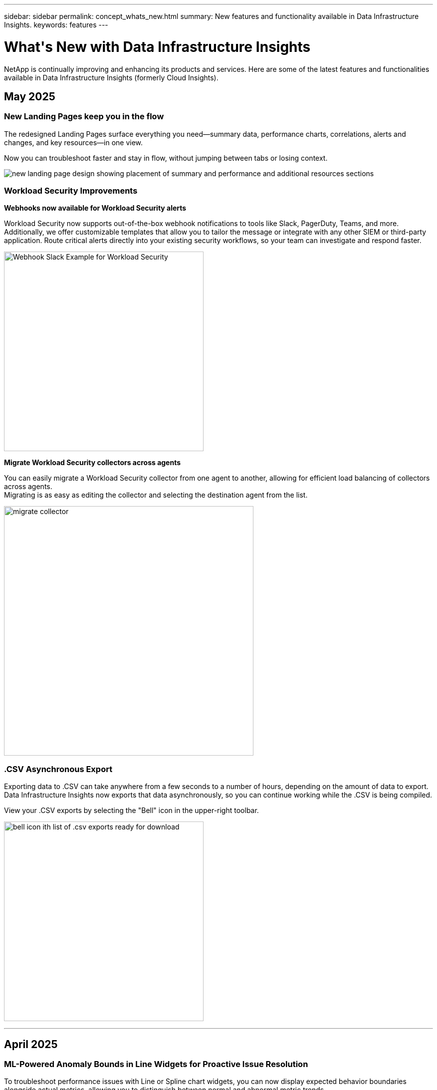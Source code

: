 ---
sidebar: sidebar
permalink: concept_whats_new.html
summary: New features and functionality available in Data Infrastructure Insights.
keywords: features
---

= What\'s New with Data Infrastructure Insights
:hardbreaks:

:nofooter:
:icons: font
:linkattrs:
:imagesdir: ./media/

[#whats-new]
[.lead]
NetApp is continually improving and enhancing its products and services. Here are some of the latest features and functionalities available in Data Infrastructure Insights (formerly Cloud Insights).

== May 2025

=== New Landing Pages keep you in the flow

The redesigned Landing Pages surface everything you need--summary data, performance charts, correlations, alerts and changes, and key resources--in one view.

Now you can troubleshoot faster and stay in flow, without jumping between tabs or losing context.

image:lp_new_design.png[new landing page design showing placement of summary and performance and additional resources sections]


=== Workload Security Improvements

*Webhooks now available for Workload Security alerts*

Workload Security now supports out-of-the-box webhook notifications to tools like Slack, PagerDuty, Teams, and more. Additionally, we offer customizable templates that allow you to tailor the message or integrate with any other SIEM or third-party application. Route critical alerts directly into your existing security workflows, so your team can investigate and respond faster.

image:ws_webhook_slack_example.png[Webhook Slack Example for Workload Security, width=400]


*Migrate Workload Security collectors across agents*

You can easily migrate a Workload Security collector from one agent to another, allowing for efficient load balancing of collectors across agents.
Migrating is as easy as editing the collector and selecting the destination agent from the list. 

image:ws_migrate_collector_to_another_agent.png[migrate collector, width=500]



=== .CSV Asynchronous Export

Exporting data to .CSV can take anywhere from a few seconds to a number of hours, depending on the amount of data to export. Data Infrastructure Insights now exports that data asynchronously, so you can continue working while the .CSV is being compiled. 

View your .CSV exports by selecting the "Bell" icon in the upper-right toolbar.

image:csv_export_async.png[bell icon ith list of .csv exports ready for download, width=400]




''''

== April 2025

=== ML-Powered Anomaly Bounds in Line Widgets for Proactive Issue Resolution

To troubleshoot performance issues with Line or Spline chart widgets, you can now display expected behavior boundaries alongside actual metrics, allowing you to distinguish between normal and abnormal metric trends. 

DII machine learning with seasonal data analysis establishes intelligent thresholds based on historical patterns. When metrics deviate from expected ranges, the system highlights these as anomalies, enabling quick issue identification, reducing mean time to resolution, and addressing problems before they impact operations.

image:expected_bounds_example_showing_spike.png[expected bounds showing spike above, width=300]


=== Optimize VMware Costs with VSAN Storage Support

Our VM Optimization feature now includes support for VMWare environments with VSAN storage. In addition to CPU and memory usage, the analysis now considers local VSAN storage for reclamation recommendations, helping you further reduce licensing costs.

image:vm_optimization_with_vsan.png[VM Optimization example with VSAN]


=== Alert details at your fingertips

Investigating alerts is easier than ever with the new slideout panel. Select an alert to view details for that alert, and easily switch between alerts without losing your place while investigating issues. 

image:alert_slideout_example.png[Alert slideout for easier navigation]


=== Workload Security Forensics Asynchronous Export

Exporting forensics data can take anywhere from a few seconds to a number of hours, depending on the amount of data to export. Workload Security exports that data asynchronously, so you can continue working while the .CSV is being compiled. 



=== Data Collector Notifications grouped into Rules

If you have configured notifications on data collectors, starting April 15 those notifications will be handled in Notification Rules, with a single rule for collectors that have identical recipients. Collectors with different recipients will have separate rules. Existing collector notifications are migrated to notification rules.


'''


== April 2025

=== ML-Powered Anomaly Bounds in Line Widgets for Proactive Issue Resolution

To troubleshoot performance issues with Line or Spline chart widgets, you can now display expected behavior boundaries alongside actual metrics, allowing you to distinguish between normal and abnormal metric trends. 

DII machine learning with seasonal data analysis establishes intelligent thresholds based on historical patterns. When metrics deviate from expected ranges, the system highlights these as anomalies, enabling quick issue identification, reducing mean time to resolution, and addressing problems before they impact operations.

image:expected_bounds_example_showing_spike.png[expected bounds showing spike above, width=300]


=== Optimize VMware Costs with VSAN Storage Support

Our VM Optimization feature now includes support for VMWare environments with VSAN storage. In addition to CPU and memory usage, the analysis now considers local VSAN storage for reclamation recommendations, helping you further reduce licensing costs.

image:vm_optimization_with_vsan.png[VM Optimization example with VSAN]


=== Alert details at your fingertips

Investigating alerts is easier than ever with the new slideout panel. Select an alert to view details for that alert, and easily switch between alerts without losing your place while investigating issues. 

image:alert_slideout_example.png[Alert slideout for easier navigation]


=== Workload Security Forensics Asynchronous Export

Exporting forensics data can take anywhere from a few seconds to a number of hours, depending on the amount of data to export. Workload Security exports that data asynchronously, so you can continue working while the .CSV is being compiled. 



=== Data Collector Notifications grouped into Rules

If you have configured notifications on data collectors, starting April 15 those notifications will be handled in Notification Rules, with a single rule for collectors that have identical recipients. Collectors with different recipients will have separate rules. Existing collector notifications are migrated to notification rules.

'''



== March 2025

=== Enhanced Contextual Navigation for Efficient Infrastructure Management

Save time by leveraging Data Infrastructure Insights for operational excellence. We are now adding contextual menu links that allow you to jump directly from any object to the asset landing page for device performance insights, SAN Analyzer for network topology visualization, logs for operational awareness, or Change Analyzer for configuration management.

With instant access to key data across multiple views, you gain a clearer understanding of object relationships more quickly. This streamlined workflow accelerates decision-making and issue resolution, ultimately saving you time and enhancing your overall analysis capabilities.

image:contextual_menu_example.png[Contextual menu example, width=500]


=== Preserve the History of Removed Assets

Our enhanced Infra Change Feature now preserves the history of removed assets like qtrees and volumes that have moved and are no longer available. 

Missing something in your troubleshooting puzzle? Not any more! You'll see everything—including deleted objects marked with a strike-through—giving you complete context even after assets were removed, ensuring you never miss critical elements from past changes or alerts across the end-to-end path.

The result? Quicker resolution times and more confident infrastructure decisions, even when the assets in question no longer exist.

image:infra_change_removed_assets.png[removed assets in infra change showing with a strikethrough, width=300]


=== Kubernetes Operator Push-Button Upgrade

Want to be sure you have the latest Kubernetes Operator? Upgrade the operator on-demand from the DII Kubernetes Collectors cluster menu. Simply select Upgrade from the menu, and the operator will verify the image signatures, capture a snapshot of your current installation, and perform the upgrade.

The Push-Button Upgrade is an optional feature, and its activation can be managed on a per-cluster basis.

image:dii_push_button_upgrade.png[push-button operator upgrade from cluster menu, width=600]


=== Test Connectivity for Storage Workload Security Data Collectors

The test connectivity feature aims to help end users identify the specific causes of failures when setting up data collectors in Data Infrastructure Insights (DII) Workload Security. This allows the users to self-correct issues related to network communication or missing roles.

image:ws_test_connection_button.png[workload security test connection button]
image:ws_test_connection_success_example.png[Workload Security 'Test Connection' success message]



=== Operating System support

The following operating systems are now supported with Data Infrastructure Insights Acquisition Units, in addition to those link:https://docs.netapp.com/us-en/cloudinsights/concept_acquisition_unit_requirements.html[already supported]:

* AlmaLinux 9.5
* Debian (64-bit) 11
* OpenSUSE Leap 15.6
* Oracle Enterprise Linux (64-bit) 8.9, 8.10, 9.5
* Red Hat (64-bit) 8.9, 8.10, 9.5
* Rocky 9.5
* SUSE Linux Enterprise Server 15 SP6
* Ubuntu Server 24.04 LTS


'''

== February 2025

 
ONTAP essentials now includes out-of-the-box manageability for the latest generation of link:task_dc_na_ontap_all_san_array.html[ASA] devices. This includes SAN Analyzer for VM-to-LUN topologies of workloads running on ONTAP, now also available with NetApp support as part of Data Infrastructure Insights Basic Edition.

image:ontap_essentials_asa_views.png[ONTAP Essentials drop-down showing ASA as distinct from Unified]


=== DII API Usage Tracking: Enhance Security and Efficiency

Strengthen your security posture and streamline resource management with enhanced REST API Usage tracking, available for Admin users. With API usage tracking you can see which API tokens are being used, from which IP addresses, and the volume of traffic they generate.  By linking tokens to specific IP addresses and usage levels, you'll gain powerful insights into system access and usage trends, giving you the control you need to maintain a safe, efficient environment and keep operations running smoothly.

To view API Usage, navigate to *Observability > Admin > API Access* and select _View API Usage_. Note that this API is available for DII Observability APIs only; it does not apply to Workload Security.

image:api_usage_analytics_screenshot.png[API usage analytics example]


=== Workload Security API to restrict users 

A new API has been added to manage user restriction in Workload Security. With the API you can block or unblock a user, or change the duration of their restricted access. See the Admin > API Access > API Documentation page for the _cloudsecure_actions.block_ API.






'''
== January 2025

=== Proactively manage risk with Forensics Grouping

Introducing our latest feature designed to enhance your security and resource management capabilities! With advanced group-by functionality and hierarchical multiple group-by support, you can now easily identify users who accessed specific folders, determine the most active users and shares, and proactively manage risk by tracking active client IP addresses. Optimize your storage and bandwidth usage by pinpointing the most accessed files and folders, and gain increased control over system access by identifying users.

image:forensics_activity_example.png[forensics activity tracking example screen]

=== Dashboard Access Control

Data Infrastructure Insights now gives you greater control over access to the dashboards you create. You choose who can modify your graphs. You control exposure to potentially sensitive information. Still working on a dashboard that isn’t ready for general visibility? You can keep it private until you are ready to share it.

image:Dashboard_Sharing_Options.png[dashboard sharing options]



'''
== December 2024


=== Introducing SAN Analyzer: Enhanced Visibility for Block Workloads

SAN plays a crucial role in handling vital workloads, but its complexity can result in significant outages and customer disruptions. With DII's *SAN Analyzer*, managing SAN becomes simpler and more efficient. This powerful tool offers end-to-end visibility, mapping dependencies from VM/Host to network to LUN and storage.
By providing an interactive topology map, SAN Analyzer enables you to pinpoint issues, understand changes, and enhance comprehension of data flow. Streamline SAN management in complex IT environments with SAN Analyzer and increase your visibility into block workloads. 

image:san_analyzer_example_with_panel.png[SAN Analyzer topology map of a storage system]


=== Optimize VM Costs with Intelligent Host Decommissioning and VM Reclamation

Data Infrastructure Insights helps you manage infrastructure and licensing costs by analyzing the historical behavior of the environment and establishing short- and long-term predictions, generating detailed recommendations for host decommissioning and reclamation of powered-off and idle VMs. These recommendations help you ensure performance stability, free up unused capacity, and reduce memory and CPU allocation. 


image:vm_optimization_summary.png[VM Optimization Summary Screen]



=== Uncover Log Insights with Time Charts and Table Widget Support

Now you can leverage time charts (bar, line, area) to identify trends and patterns in log data, such as recurring errors or spikes in activity, providing valuable insights into system behavior over time. Additionally, with tables, you can now include log messages directly in the dashboard, enabling a more comprehensive view of log details. 

image:log_insights_dashboard_example.png[log insights on a dashboard]


'''

== November 2024

=== New Workload Security Alerts API

Retrieve forensics alert details with the new Workload Security link:concept_cs_api.html[*cloudsecure_forensics.alerts* API].  

image:ws_forensics_alerts_api.png[Workload Security Forensics Alerts API]



=== Analyze Configuration Changes in your Environment
 
Configuration changes are one of the most common causes of issues in modern IT. Data Infrastructure Insights' (DII’s) new link:infrastructure_change_analytics.html[change analysis] capability lets you clearly understand changes that cause issues in your environment. Accelerate troubleshooting time by showing all changes in devices and  related infrastructure components that may have led to an issue. Additionally, when you or your team perform planned changes, you can validate those changes quickly and ensure there are no unexpected effects before service levels are impacted.


image:Change_Analysis_Example_showing_alert-change_correlation.png[Infrastructure Change Analytics example]



=== KubeVirt Support: Monitor Virtual Machine workloads running within your Kubernetes Cluster 

DII now fully supports KubeVirt, the Kubernetes-native virtualization solution used by platforms like OpenShift Virtualization and Harvester. Gain full visibility into the metrics, events, configuration changes, and network traffic of both Virtual Machines and Container workloads within your Kubernetes clusters. 

'''

== October 2024



=== Unlock New Insights with Custom Expressions in Monitors

Expressions enable you to perform arithmetic operations in Metric and Anomaly Detection Monitors. Here are some examples:

* Ratio: IOPS/TB to detect where service level limits are being reached on cloud storage providers.
* Percentage: Used/Available to calculate utilization
* Aggregation: Combine multiple types of physical port errors into one monitor
* Comparison: Compare current resource headroom utilization with the optimal headroom point to identify resources that are not running at full capacity.


image:Expressions_In_Monitors.png[Creating an expression in a metric monitor]

=== Minimize Alert Disruptions During Maintenance Period

Maintenance Windows allow you to suppress alert notifications during scheduled maintenance periods, helping you avoid unnecessary disruptions.

With Maintenance Windows, you can schedule specific maintenance periods during which alert notifications are suppressed, for the objects and metrics you choose. For example, you can suppress alert notifications triggered by specific storage systems, when those storage systems are in a planned upgrade period.

Note that only alert notifications are suppressed (email, webhook); the alerts themselves are still shown on the Observability > Alerts > All Alerts page.

image:Maintenance_Windows_example.png[Maintenance Windows Example]

=== Streamline Alert Management with New Alert Notification Rules

Alert Notification Rules simplify notification management across monitors and teams.

Control alert delivery across your organization's channels, ensuring the right information reaches the right team. No need to manage separate monitors for different teams; route alerts based on related object attributes (storage name, data center, application name) or monitor attributes (group, severity).

image:notification_rule_configure.png[setting filters for notification rule]


=== Log Analytics in dashboards
You can now include log events in your dashboards, to visualize event data and have more comprehensive and contextual understanding of your environment. Investigate logs and view related metrics without leaving the dashboard!

image:log_analytics_bar_graph_example.png[Log Analysis example]


=== Better VMware Observability with VMware Events

Proactively manage and troubleshoot your VMware environment with real-time events. VMware events provide insights on VM migrations, resource allocations, and host health. Now available for use in Queries, Dashboards, and Monitors. Requires VMware version 8 or higher. Simply select the _logs.vmware.events_ source.

VMware Events are also used for DII's new Configuration Change Analysis noted above.

image:vmware_log_events.png[vmware log selection in the drop-down]





=== Data Collector updates:

* *Pure FlashBlade*: This collector gathers inventory and performance data from FlashBlade clusters that expose version 2 of their REST API.



'''

== September 2024

=== Introducing Data Infrastructure Insights, formerly Cloud Insights
 
On Tuesday, September 24, 2024, NetApp has officially changed the name of Cloud Insights to *Data Infrastructure Insights* (DII). This has been announced during the Insight user conference by Haiyan Song in her main stage keynote presentation and in an Insight conference product press release.

The DII service remains the same; there are no feature changes or modifications. This is a name change to better align the service name with its capabilities for all IT infrastructure.





== August 2024 


=== View Data Specific to Your Time Range

Investigating an alert? Zoomed in on a chart? These actions change the time range for those pages. Now you can lock that time range, navigate to other Cloud Insights pages, and see data specific to that locked time range. Investigating and troubleshooting just got a whole lot easier!

image:timerange_lock.png[tooltip stating to click the icon to lock the time range for use on other pages]

=== Change and Change Ratio (%) Analysis

Change-ratio time aggregations aid you in identifying significant changes and trends in metric values over time.
Those insights are key to understanding what changed, such as considerable capacity growth for a specific time or a change in single port performance.

* *Change* - observe the change in a metric between two points within a selected period.
* *Change Ratio* - observe the proportional change in a metric between two points, with respect to the initial point, within a selected period.

image:change_and_change_ratio_bar_chart.png[bar chart example showing change and change ration aggregation choices]



=== Export Log Query Results to .CSV

When viewing log query results, easily export up to 10,000 rows to .CSV by clicking the new "Export" button. This enhances data accessibility, eases data analysis and reporting, and facilitates seamless integration with other data processing tools.

image:csv_export_button.png[Export to CSV button on a log query page]



=== Resolve Alerts by time

Cloud Insights now gives you the option to resolve an alert when the monitored metric stays within the acceptable range for a specified duration. This lets you focus on genuine issues, reducing the noise associated with metrics repeatedly crossing defined thresholds by consolidating multiple alerts to one.

image:resolve_alert_by_time_dropdown.png[resolving an alert based on time]





'''

== July 2024


=== AIOps: Anomaly Detection


Cloud Insights uses machine learning to detect unexpected changes in the patterns of data in your environment, and provide proactive alerts to help you identify problems early. 

A data center behaves in different ways at different times of the day, and on different days of the week. Cloud Insights uses weekly seasonality to compare historical behavior for each day and time.


Anomaly Detection Monitoring can provide alerts for situations such as when the definition of "normal" is unclear, where behavior changes over time, or when working with large amounts of data where manually defining thresholds is impractical. 

New link:concept_anomaly_detection.html[Anomaly Detection Monitors] alert when anomalies such as this occur on object metrics you choose.

//Cloud Insights allows the creation of link:concept_anomaly_detection.html[Anomaly Detection Monitors] to alert when anomalies such as this occur on object metrics you choose.



image:anomaly_detection_expert_view.png[graph showing detected anomaly]


=== Workload Security Improvements

*NFS 4.1 support*

The SVM Data Collector now supports NFS versions up to and including *NFS 4.1* with ONTAP 9.15.1 or later..

*New Forensics Activity API*

The Forensics Activity link:concept_cs_api.html[API] has a new version. When calling the API for Forensics Activity, use the *cloudsecure_forensics.activities._v2_* API. 

Note that if you are making multiple calls to this API, for best results ensure that the calls occur sequentially, instead of in parallel. Multiple parallel calls may cause the API to time out.


=== Easier Dashboard Navigation 

This feature is all about streamlining your operational workflows and making it easier to collaborate between teams. 

Grouping your dashboards makes it easier to quickly get the visibility you need, and now with the new navigation menu, you can jump between different dashboards without losing your place, making it a breeze to explore and manage your infrastructure. 
Align dashboard groups with your operational runbooks to further enhance your experience. 

image:Dashboard_Nav_Group_Dropdown.png[Drop-down to select another dashboard in the same group(s) as the current dashboard] 



'''

== June 2024

////
 ////=== Your Data, Your Way: Expressions in Table Widgets

Dashboard Table Widgets allow you to add columns for custom expressions that you define. Up to five expression columns can be added, each having up to five terms, giving you more freedom to express your data in the ways you need it.

image:ExpressionExampleScreen.png[Example of Expressions in Table Widget]
////


=== Operating System support

The following operating systems are supported with Cloud Insights Acquisition Units, in addition to those link:https://docs.netapp.com/us-en/cloudinsights/concept_acquisition_unit_requirements.html[already supported]:

* Red Hat Enterprise Linux 8.9, 8.10, 9.4
* Rocky 9.4
* AlmaLinux 9.3 and 9.4



== May 2024

=== Automatically resolve alerts based on time

Log alerts can now be resolved based on time; if the alert condition stops occurring, Cloud Insights can resolve the alert automatically after a specified time has passed. You can choose to resolve the alert in minutes, hours, or days.

image:alerts_resolve_based_on_time.png[Resolve an alert based on time passed]


'''


== April 2024


=== iSCSI support for Kubernetes

Cloud Insights now has support to map the iSCSI storage associated with Kubernetes, allowing faster troubleshooting using the Kubernetes network map and the ability to provide chargeback or showback reports via Reporting.

image:pod-to-storage.png[Pod-to-storage example]



=== Operating System support

The following operating systems are supported with Cloud Insights Acquisition Units, in addition to those link:https://docs.netapp.com/us-en/cloudinsights/concept_acquisition_unit_requirements.html[already supported]:

* Oracle Enterprise Linux 8.8
* Red Hat Enterprise Linux 8.8
* Rocky 9.3
* OpenSUSE Leap 15.1 through 15.5
* SUSE Enterprise Linux Server 15, 15 SP2 through 15 SP5



'''
== March 2024

=== Workload Security Agent Details

Each of your Workload Security Agents has its own landing page, where you can easily see summary information about the Agent as well as the installed Data and User Directory Collectors associated with that Agent. 

image:Agent_Detail_Page.png[Agent Detail Landing Page example]

=== Chart more data more quickly

When analyzing data on an asset's landing page, adding additional data to the Expert View charts is a snap. For each table on the landing page, if an object type has relevant data, hover over that object to display the "Add to Expert View" icon. Selecting this icon adds that object to the Additional Resources and displays it in the Expert View charts.

image:AddToChartIcon.png[Add table data to expert view]

Or maybe you want to see a landing page table's data in its own chart. Simply select the _Show Chart_ icon to open the chart below the table:

image:LPTableShowChartIcon.png[Show Chart icon]


'''

== February 2024


=== Usability Improvements

Save a *snapshot* of your current dashboard by selecting _Export as Image_ from the right-corner drop-down. Cloud Insights creates a .PNG of the current widget states.

image:ExportAsImage.png[Export as Image Dropdown]


*Object and Metric selection* is easier than ever for Widgets, Monitors, etc.  Choose the object type you want, and then select a metric relevant to that object in the separate drop-down.

image:ObjectAndMetricSelection.png[Object and Metric Selectors separate]


*Export Data Collector and Acquisition Unit* lists to .CSV by selecting the icon at the top of those pages. 

image:ExportDCList.png[Export DC and AU Lists to .csv]


We’ve *re-organized the Help > Support* page so it’s easier to find what you’re looking for, and because you asked for them, we added direct links on this page to *API Swagger* and user documentation.

image:Support_APIAccess.png[API Links on the Help > Support Page]


*Links* in the “triggeredOn” column on the Alerts list page will navigate to the appropriate Landing Page, if a Landing Page is available for that object.

image:TriggeredOnLink.png[Links in TriggeredOn alert field]




=== See all changes in your namespace

Kubernetes Change Analysis now allows you to see a timeline of changes when selecting Cluster and Namespace. Previously, Workload must also have been selected.  When filtering on Cluster and Namespace, the timeline of all workload changes in that namespace are shown on one line.

image:NamespaceTimeline.png[Namespace Timeline]
 


=== Related Logs for Alerts

When viewing a log alert, related log entries are shown in a new table.  A log entry is related if it occurs in the same source and timeframe as the alert, and is subject to the same conditions. Select “Analyze Logs” to explore further.

image:RelatedLogsTable.png[Related Logs on a log alert landing page]


=== Collect ONTAP Switch Data

Cloud Insights can collect data from the ONTAP system’s back-end switches; simply enable the collection in the data collector’s _Advanced Configuration_ section, and ensure the ONTAP system is configured to provide link:https://docs.netapp.com/us-en/ontap-cli-98/system-switch-ethernet-create.html[switch information] and has the appropriate link:task_dc_na_cdot.html#a-note-about-permissions[permissions] set.







=== Workload Security Data Collector API

In large environments, you can automate Workload Security collector creation using the new Data Collectors API. Navigate to *Admin > API Access > API Documentation* and select the _Workload Security_ API type to learn more.

'''

== January 2024

=== Try Cloud Insights Features you haven’t used yet

In addition to your initial trial of Cloud Insights, you may also take advantage of link:concept_subscribing_to_cloud_insights.html#module-evaluation[Module Evaluations]. For example, if you are subscribed to Cloud Insights and have been monitoring storage and virtual machines, when you add Kubernetes to your environment, you will automatically enter into a 30-day trial of Kubernetes Observability. Kubernetes Observability managed unit usage will not count against your subscribed entitlement until after the trial period ends.

=== How healthy are my workloads?

Workload health is available at a glance on the *Kubernetes > Explore > Workloads* page, so you can quickly see which workloads are performing well and which may need some help. Easily identify if the health issue is related to infrastructure, network, or configuration changes, and drill down to analyze the root cause.

image:WorkloadHealth.png[Workload Health at a glance]


=== Data Collector Updates

==== Data Domain Identification

The Data Domain collector has been improved to better identify HA systems for durability across failover events This change will cause a *one time* re-identification of Data Domain appliances in HA systems, which will subsequently cause any annotations on those assets to be removed (because these arrays will be re-identified). You will need to re-attach annotations to your Data Domain objects.


=== Enhanced Ransomware Detection ML Algorithm

Workload Security includes a new 2nd-generation ransomware detection ML algorithm to detect the most sophisticated attacks faster and more accurately.

"Seasonality" of behaviors: weekend behavior may follow different patterns from weekday, or morning behavior from afternoon. Workload Security algorithms take this seasonality into account.

// * Faster analytics: The forensics user interface has been improved to analyze more data more quickly.




=== Deprecated Functionality

Occasionally functionality is deprecated as features evolve. Here are some of the features and functionalities which have been deprecated in Cloud Insights:

==== Workload Secure REST cloudsecure_forensics.activities.v1 API is deprecated

The _cloudsecure_forensics.activities.v1_ API is deprecated. This API returns information on activities associated with entities in the Storage Workload Security environment. This API has been replaced with cloudsecure_forensics.activities.*v2*_.  

GET for this API previously returned the following: 

----
{ 
  "count": 24594, 
  "limit": 1000, 
  "offset": 0, 
  "results": [ 
    { 
      "accessLocation": 
----

This API now returns:

----
{ 
  "limit": 1000, 
  "meta": { 
    "page": { 
      "after": "lvlvk3pp.4cpzcg4kpybl", 
      "before": "lvlxy3dz.4cq5ajdnl9fk", 
      "size": 1000 
    } 
  }, 
  "results": [ 
    { 
      "accessLocation": "10.249.6.220", 
----

//There was a change in the backend for performance optimization. Hence in order to accommodate the change the response body had to be changed as maintaining the previous response would have affected the performance. Count & limit are replaced with meta. 

For more details see the Swagger documentation at “Admin > API Access > API Documentation > Workload Security”. 

//This API is no longer supported from Jan 2024 in all regions. 



'''


== December 2023

=== Change Analytics at a glance

Kubernetes link:kubernetes_change_analytics.html[Change Analytics] provide you with an all-in-one view of recent changes to your Kubernetes environment. Alerts and deployment status are at your fingertips. With Change Analytics, you can track every deployment and configuration change, and correlate it with the health and performance of K8s services, infrastructure, and clusters.

image:ChangeAnalytitcs_Main_Screen.png[Change Analytics Dashboard]


=== Kubernetes Workload Performance Dashboard

Workload performance is available at a glance in the comprehensive Kubernetes Workload Performance dashboard. Quickly view graphs of Volume, Throughput, Latency, and Retransmission trends, as well as a table of workload traffic for each namespace in your environment. Filters allow easy focus into areas of interest.

image:K8s_Workload_performance.png[Workload Performance Menu, width=400]

image:K8s_Workload_performance_dashboard.png[Workload Performance Dashboard]


=== Query Details on one screen

In a query, selecting a row opens a side panel showing attribute, annotation, and metric details for the selected row, providing helpful information without needing to drill into the object's landing page. Links in the row or side panel allow for easy navigation.

image:MetricQuerySlideoutPanel.png[Slideout Panel for Metric Query]



=== Data Collector updates:

* *Brocade FOS REST*:  This collector is moved out of "Preview" and is now generally available. Some things to note:
** FOS introduced their REST API with FOS 8.2. But some features like routing only received REST API capabilities with 9.0.
** If you have a fabric consisting of mixed FOS assets 8.2 higher, as well as some < 8.2, the Cloud Insights FOS REST collector will fail to discover those older assets. You can edit the FOS REST collector and build a comma-delimited list of the IPv4 address of those devices for exclusion from that collector.

* *SELinux*:  Cloud Insights includes enhancements to the Linux Acquisition Unit initial installation to ensure robustness of operation within Linux environments with SELinux enforcement enabled. These enhancements only impact _new_ AU deployments; if you have any SELinux issues relating to AU upgrades, contact NetApp Support to remediate your SELinux configuration.


'''


== November 2023

=== Workload Security: Pause/Resume a Collector

In Workload Security, you can Pause a Data Collector if the collector is in _Running_ state. Open the "three dots" menu for the collector and select PAUSE. While the collector is paused, no data is gathered from ONTAP, and no data is sent from the collector to ONTAP. Select Resume to begin collecting again.

=== Storage Node Support Information

On a storage node landing page, the _User Data_ section provides at-a-glance information about your support offering, current status, support status, and warranty end date. Note that Cloud Insights currently only auto-publishes this information for NetApp devices. Note also that these support fields are annotations, so they can be used in queries and dashboards.


image:StorageNodeSupportData.png[Storage Node Support Information]


=== Map VMWare tags to Cloud Insights annotations

The link:task_dc_vmware.html[VMWare] data collector allows you to populate Cloud Insights text annotations with same-name tags that are configured on VMWare. 

=== Brocade CLI collector reliability enhancements for FOS 9.1.1c and higher firmware

On some Brocade Fibre Channel switches running 9.1.1c firmware, certain CLI commands’ output may be prepended with the “motd” login banner text, or warnings for users to change default passwords. The Brocade CLI collector has been enhanced to ignore these two types of extraneous text.

Prior to this enhancement, only FOS 9.1.1c switches without Virtual Fabrics present were likely discoverable with this collector type.



'''


== October 2023


=== Enhanced Workload Security 

Workload Security has been improved with the following:

* *Access Denied*: Workload Security integrates with ONTAP to receive link:concept_ws_integration_with_ontap_access_denied.html["Access Denied" events] and provide an additional analytics and automatic responses layer.
* *Allowed File Types*: If a ransomware attack is detected for a known file extension, that file extension can be added to an link:ws_allowed_file_types.html[allowed file types] list to prevent unnecessary alerting. 



=== Module Trials

In addition to your initial trial of Cloud Insights, you may also take advantage of link:concept_subscribing_to_cloud_insights.html#module-evaluation[Module Evaluations]. For example, if you are already subscribed to Infrastructure Observability but are adding Kubernetes to your environment, you will automatically enter into a 30-day trial of Kubernetes Observability. You will only be charged for your Kubernetes Observability managed unit usage at the end of the evaluation period.


=== Restrict access to specified domains

Admins and Account Owners now have the ability to link:concept_user_roles.html#restricting-access-by-domain[restrict Cloud Insights access] to email domains they specify. Go to *Admin > User Management* and select the _Restrict Domains_ button.  

image:Restrict_Domains_Modal.png[Restrict Domains Modal]



=== Data Collector Updates

The following Data Collector/Acquisition Unit changes are in place:

* *Isilon / PowerScale REST*: Various new attributes and metrics have been added to Cloud Insights enhanced analytics capabilities under the _emc_isilon.node_pool.*_ name. These counters and attributes will empower users to build dashboards and monitors for _node_pool_ capacity consumption; users with Isilon clusters built from dissimilar hardware node models will have multiple node pools, and understanding your HDD/SSD/total capacity consumption at a node pool level is useful for both monitoring and planning.

* *Rubrik* “Service account” authentication support: Cloud Insights' Rubrik collector now supports both traditional HTTP Basic Authentication (username and password), and Rubrik’s Service Account approach, which requires a username + secret + Organization ID. 




'''

== September 2023



=== Easily Find What You Want in the Logs

Log Query (*Observability > Log Queries > +New Log Query*) includes a number of link:concept_log_explorer.html#advanced-filtering[enhancements] to make log exploration easier and more informative. 



==== Include/Exclude

When filtering for a value, you can easily choose whether to *Include* or *Exclude* results matching the filter. Selecting "Exclude" creates a "NOT <value>" filter. You can combine Include and Exclude values in a single filter.

image:Log_Query_Exclude_Filter.png[Filter showing Exclude radio button]




==== Advanced Query

*Advanced Querying* gives you the opportunity to create "free form" filters, combining or excluding values using AND, NOT, OR, wildcards, etc.

image:Log_Advanced_Query_Example.png[Example Log Query illustrating AND, NOT and OR functions]

The "Filter By" and Advanced Query are "AND"ed together to form a single query. The results are displayed in the results list and the chart.



==== Grouping in the Chart

When you select a log attribute to *Group By*, the list and chart show the results of the current filter. In the chart, columns grouped into colors. Hovering over a column in the chart will display details about the specific entries, similar to the overall information shown when you expand the chart Legend.  In the legend, you can also choose to set an Include or Exclude filter for a specific grouping.

image:Log_Query_Group_By_Chart.png[Log Query Group By example showing stacked columns in the chart] 



=== "Floating" Log Detail Panel

When exploring logs using the Log Query, selecting an entry in the list opens a detail panel for that entry. You can now choose to display that slideout panel "Floating" (i.e. displayed over the rest of the screen) or 'In Page" (i.e. displayed as its own frame within the page). To switch between these views, select the "In Page / Floating" button in the upper-right corner of the panel.

image:Log_Query_Floating_Detail_Panel.png["In-Page" slideout panel with button highlighted]


=== Collapse the Menu

You can collapse the left-side Cloud Insights navigation menu by selecting the "Minimize" button below the menu. While the menu is minimized, hover over an icon to see which section it opens; selecting the icon opens the menu and takes you directly to that section.

image:CI_Menu_Minimize_Button.png[Minimize the menu]


=== Data Collector Improvements

Cloud Insights has made it easier to show and find data collector information:

* *Processing of data collector lists* is more efficient, which means the time it takes to display and navigate these lists is greatly reduced. If you have a large environment with many data collectors, you will see a significant improvement when listing your data collectors.

//=== .HTML-based Data Collector Support Matrix

* The *Data Collector Support Matrix* has moved from a .PDF file to an .HTML-based page, quicker to navigate and easier to maintain. Check out the new Matrix here: https://docs.netapp.com/us-en/cloudinsights/reference_data_collector_support_matrix.html 






'''



== August 2023


=== Collecting Isilon/PowerScale Logs and Advanced Analytics Data

The Isilon REST and PowerScale REST collectors contain the following improvements:

* Isilon log events are available for use in queries and alerts

* Isilon Advanced Analytic attributes are available for use in queries, dashboards, and alerts:
** emc_isilon.cluster
** emc_isilon.node
** emc_isilon.node_disk
** emc_isilon.net_iface

These are enabled by default for users of the Isilon REST and/or PowerScale REST collectors. NetApp strongly encourages users of the Isilon CLI-based collector to migrate to the new REST API-based collector to receive enhancements such as the above.



=== Improved Workload Map

The workload map is more usable and less noisy; it groups all similar external services into one node if they communicate with the same workloads, reducing the complexity of the graph and making it easier to understand how services are interconnected.

Choosing a grouped node will display a detailed table with the network traffic metrics for each external service relevant to that node.




=== Kubernetes Managed Unit usage adjustment

In the event of a compute resource in your Kubernetes cluster environment being counted by both the NetApp Kubernetes Monitoring Operator and an underlying infrastructure data collector (for example, VMware), your usage of these resources will be adjusted to ensure the most efficient counting of managed units. You can view the Kubernetes MU adjustments on the Admin > Subscription page, in both the Summary and Usage tabs.

Summary tab:
image:MU_Adjustments_K8s.png[k8s MU Adjustment shown on the estimation calculator]

Usage tab:
image:MU_Adjustments_K8s_Usage_Tab.png[k8s MU Adjustment shown on the Usage tab]




=== Collector/Acquisition changes:

The following Data Collector/Acquisition Unit changes are in place:

* Acquisition Units now support RHEL 8.7.




=== Improved Menus

We have updated the left hand navigation menu to better support our customers' workflows. New top level items such as _Kubernetes_ provide accelerated access to what the customer needs, and a consolidated administrators console supports the tenant owner role. 

Here are some additional examples of the changes:

* The top level _Observability_ menu showcases data discovery, alerting and log queries
*	‘API Access’ functionality for Observability and Workload Security are under one menu
*	Likewise for Observability and Workload Security ‘Notifications’ functionality, also now under one menu

image:NewLeftNavMenu.png[Updated Left Navigation Menu]

Here is a brief list of the features you can find under each menu:

Observability:

* Explore (Dashboards, Metric Queries, Infrastructure Insights)

* Alerts (Monitors and Alerting)

* Collectors (Data Collectors and Acquisition Units)

* Log Queries 

* Enrich (Annotations and Annotation Rules, Applications, Device Resolution)

* Reporting

Kubernetes:

* Cluster Exploration and Network Map

Workload Security:

* Alerts
* Forensics
* Collectors
* Policies

ONTAP Essentials:

* Data Protection
* Security
* Alerts
* Infrastructure
* Networking
* Workloads
 *VMware

Admin:

* API Access
* Auditing
* Notifications
* Subscription Information
* User Management




== July 2023

=== Show Recent Changes

Data Collector landing pages now include a list of recent changes. Simply click the "Recent Changes" button at the bottom of any data collector landing page to display recent data collector changes.

image:Recent_Changes_Example.png[Recent Changes Example]


=== Operator Improvements

The following improvements have been made to link:telegraf_agent_k8s_config_options.html[Kubernetes Operator] deployment:

* Option to bypass docker metric collection
* Ability to add and customize tolerations to telegraf Daemonsets and Replicasets
//Eliminate need to generate agent IDs server-side


=== Insight: Reclaim Cold Storage 

The link:insights_reclaim_ontap_cold_storage.html[Reclaim ONTAP Cold Storage Insight] now supports FlexGroups, and is now available to all customers.


=== Operator Image Signature

For customers who use a private repository for their NetApp Kubernetes Monitoring Operator, you can now copy the Image Signature Public Key during Operator installation, allowing you to confirm authenticity of the downloaded software. Select the _Copy Image Signature Public Key_ button during the optional step to _Upload the operator image to your private repository_.

image:Operator_Public_Image_Key.png[Download the Public Key]


=== Aggregation, Conditional Formatting, and more for Queries

Aggregation, Unit Selection, Conditional Formatting, and Column Renaming are among the most useful features of a dashboard table widget, and now those same features are available for link:task_create_query.html[Queries]. 

image:Query_Page_Aggregation_etc.png[Query Page results showing Aggregation, Conditional Formatting, Unit Display, and Column Renaming]

These features are available now for integration-type data (Kubernetes, ONTAP Advanced Metrics, etc.), and will be coming soon for Infrastructure objects (storage, volume, switch, etc.).



=== API for Audit

You can now use an API to query or export Audited events. Go to Admin > API Access and select the _API Documentation_ link for  information.

image:Audit_API_Swagger.png[API Swagger for Audit, width=400]


=== Data Collector: Trident Economy

Cloud Insights now supports the Trident Economy Driver, realizing these benefits: 

* Get visibility into pod-to-ONTAP Qtree mapping and performance metrics. 
* Provide seamless troubleshooting and easy navigation from Kubernetes pods to backend storage
* Proactively detect backend performance issues with monitors




'''


== June 2023


=== Check out your Usage

Beginning in June, 2023, Cloud Insights provides a breakdown of Managed Unit usage based on Feature Set. Now you can quickly view and monitor managed unit (MU) usage for your Infrastructure as well as MU usage tied to Kubernetes. 

image:Metering_Usage.png[Metering Usage Breakdowns]




=== Kubernetes Network Monitoring and Map is available for all

The link:concept_kubernetes_network_monitoring_and_map.html[_Kubernetes Network Performance and Map_] simplifies troubleshooting by mapping dependencies between Kubernetes workloads, providing real-time visibility into Kubernetes network performance latencies and anomalies to identify performance issues before they affect users. Many customers found it helpful during Preview, and now it's available for everyone to enjoy. 



=== Collector/Acquisition changes:

The following Data Collector/Acquisition Unit changes are in place:

* Data Domain and Cohesity MUs are metered at 40 TiB : 1 MU.
* Acquisition Units now support RHEL and Rocky 9.0 and 9.1.



=== New ONTAP Essentials dashboards 

The following ONTAP Essentials dashboards have been available in Preview environments, and now they are available for everyone:

* Security Dashboard
* Data Protection Dashboard (includes Local and Remote Protection overviews)


=== Additional System Monitors

The following System Monitors are included with Cloud Insights:

* Storage VM FCP Service Unavailable
* Storage VM iSCSI Service Unavailable


////
=== Qtree full path data for Pod-to-Storage

Qtree full path information is available for 'pod-to-storage' if it is available, either set manually or via Trident.
////




'''

== May 2023


=== Improved Kubernetes Monitoring Operator Installation

Installation and configuration of the link:task_config_telegraf_agent_k8s.html[NetApp Kubernetes Monitoring Operator] is easier than ever with the following improvements:

* Environment link:telegraf_agent_k8s_config_options.html[configuration settings] are held in a single, self-documented config file.
* Step-by step instructions for uploading Kubernetes Monitoring Operator images to your private repository.
* Simple to upgrade with a single command to upgrade your Kubernetes Monitoring while keeping custom configurations.
* More secured: API keys are securely managing secrets.
* Easy to integrate and deploy with your CI/CD automation tools.


=== Storage Virtualization

Cloud Insights can differentiate between a storage array having local storage or virtualization of other storage arrays. This gives you the ability to relate cost and distinguish performance from the front-end all the way to the back-end of your infrastructure.

image:StorageVirtualization_StorageSummary.png[Storage Landing Page showing Virtual and backed storage information]




=== New Webhook Parameters

When creating a link:task_create_webhook.html[Webhook] notification, you can now include these parameters in your webhook definition:

* %%TriggeredOnKeys%%
* %%TriggeredOnValues%%



=== Reporting on Kubernetes data

//Cloud Insights can now do Reporting on all Kubernetes data including PV, PVC, Workload, Cluster, and Namespace.

Kubernetes data collected by Cloud Insights--including Persistent Volumes (PV), PVC, Workloads, Clusters, and Namespaces--is now available for use in Reporting, enabling chargeback, trending, forecasting, TTF calculations, and other business reporting on metrics for Kubernetes.

//Kubernetes persistent volume (PV) information collected by Cloud Insights is now available for use in Reporting, enabling chargeback, trending, forecasting, TTF calculations, and other business reporting on metrics for Kubernetes clusters, namespaces, workloads, and more.

//Kubernetes persistent volume (PV) information collected by Cloud Insights is now available for use in Reporting, enabling visibility of K8S clusters from the physical host to the backend storage for chargeback/showback and migrations.



=== Default ONTAP System Monitors Enabled for New Customers

Many ONTAP System Monitors are enabled (i.e. _Resumed_) by default in new Cloud Insights environments. Previously, most monitors defaulted to _Paused_ state. Because business needs vary from company to company, we always recommend taking a look at the link:task_system_monitors.html[system monitors] in your environment and pausing or resuming each based on your alerting needs.



//=== Cold Data Customer 


////
=== Improved Workload Security navigation

Cloud Insights now has faster navigation between Observability and Workload Security applications. Note that Workload Security page URLs have changed. Previous URLs will automatically redirect to the new URLs.
////



'''

== April 2023


=== Kubernetes Performance Monitoring and Map

The link:concept_kubernetes_network_monitoring_and_map.html[_Kubernetes Network Performance and Map_] feature simplifies troubleshooting by mapping dependencies between Kubernetes workloads. It provides real-time visibility into Kubernetes network performance latencies and anomalies to identify performance issues before they affect users.
This capability helps organizations reduce overall costs by analyzing and auditing Kubernetes traffic flows.
 
Key Features:
•	The Workload Map presents Kubernetes workload dependencies and flows and highlights network and performance issues.
•	Monitor network traffic between Kubernetes pods, workloads, and nodes; identifies the source of traffic and latency problems.
•	Reduce overall costs by analyzing ingress, egress, cross-region, and cross-zone network traffic. 

Workload Map showing "Slideout" details:

image:Workload Map Example_withSlideout.png[Workload Map example showing "Slideout" panel with details]

Kubernetes Performance Monitoring and Map is available as a link:concept_preview_features.html[Preview] feature.



=== ONTAP Essentials Security Dashboard

The link:concept_ontap_essentials.html#security[Security Dashboard] gives you an instant view of your current security situation, showing charts for hardware and software volume encryption, anti-ransomware status, and cluster authentication methods. The Security Dashboard is available as a link:concept_preview_features.html[Preview] feature.

image:OE_SecurityDashboard.png[ONTAP Essentials Security Dashboard]




=== Reclaim ONTAP Cold Storage

The _Reclaim ONTAP Cold Storage_ Insight provides data about cold capacity, potential cost/power savings, and recommended action items for volumes on ONTAP systems. 

image:Cold_Data_Example_1.png[Cold Data Insight example recommednations]

With this Insight, you can answer such questions as:

* What amount of cold data on a storage cluster are sitting on (a) high-cost SSD disks, (b) HDD disks, and (c) virtual disks?
* What workloads are the highest contributors in regards of the non-optimized storage?
* What is the duration (in days) the data has been cold on a given workload?

_Reclaim ONTAP Cold Storage_ is considered a link:concept_preview_features.html[_Preview_] feature and is therefore subject to change.



=== Subscription Notification also controls banner messages

Setting recipients for Subscription Notifications (Admin > Notifications) now also controls who will see subscription-related in-product banner notifications. 

image:Subscription_Expiring_Banner.png[Subscription Expiring in 2 Days banner example]



=== Reporting has a new look 

You will notice that Cloud Insights Reporting screens have a new look, and that some of the menu navigation have changed. These screens and navigation changes have been updated in the current link:reporting_overview.html[Reporting Documentation]. 

image:Reporting_Menu.png[New Reporting Menu look]



=== Monitors Paused by Default

For new Cloud Insights environments, be aware that link:task_system_monitors.html[system-defined monitors] do not send alert notifications by default. You will need to enable notifications for any monitor that you want alerting you, by adding one or more delivery methods for the monitor.
For existing Cloud Insights environments, the default _global_ notification recipient list has been removed for any system-defined monitors currently in _Paused_ state. User-defined notifications remain unchanged, as do notification settings for currently active system-defined monitors.



=== Looking for the API Metering tab?

API Metering has moved from the Subscription page to the *Admin > API Access* page.


'''


== March 2023

=== Cloud Connection for ONTAP 9.9+ deprecated

The Cloud Connection for ONTAP 9.9+ data collector is being deprecated.  Starting April 4, 2023, Cloud Connection data collectors in your environment will no longer collect data, and will instead present an error when polling. The Cloud Connection data collector will be removed altogether from Cloud Insights in a subsequent update.

Prior to April 4, 2023, it is mandatory to configure a new NetApp ONTAP Data Management Software data collector for any ONTAP systems currently collected by Cloud Connection. 


'''



== January 2023

=== New Log Monitors

We've added almost two dozen link:task_system_monitors.html[additional system monitors] to alert for broken interconnect links, heartbeat problems, and more. Additionally, three new Data Protection log monitors have been added, to alert on SnapMirror Auto Resync, MetroCluster Mirroring, and FabricPool Mirror Resync changes.

Note that some of these monitors will be _enabled_ by default; you must _pause_ them if you do not wish to alert on them. Also note that these monitors are not configured to deliver notifications; you must configure notification recipients on these monitors if you want to send alerts via email or webhook.

=== .CSV Export for all Dashboard Table Widgets

Ensuring accessibility to your data is essential, so we've made .CSV export available for all metric queries, dashboard table widgets, and object landing pages, regardless of the type of data (asset or integration) you're querying. 

Data customizations like column selection, renaming columns, and unit conversions are also now included in the new export functionality.


'''



== December 2022

=== Explore Ransomware Protection and other security features during Cloud Insights Trial

Starting today, signing up for a new Trial of Cloud Insights allows you to explore Security features such as Ransomware detection and automated user-blocking response policy. If you haven't signed up for your Trial, do it today!


=== Kubernetes Workloads have their own landing page

Workloads are a key part of your Kubernetes environment, so Cloud Insights now provides landing pages for those workloads. From here, you can view, explore, and troubleshoot issues that affect your Kubernetes workloads.

image:Kubernetes_Workload_LP.png[Kubernetes Workload Landing Page Example]


=== Check your Checksums

You asked us to provide you with checksum values during installation of the agent for Windows and Linux and we think that's a great idea. So here they are:

image:Agent_Checksum_Instructions.png[Agent Checksum values shown during installation]


=== Log Alerting Improvements

==== Group By
When creating or editing a Log Monitor, you can now set "Group By" attributes to allow for more focused alerting. Look for the "Group By" attributes below the "filter" settings in your monitor definition.

image:Monitor_Group_By_Example.png[Group By example in monitor definition]

This change brings Metric Monitors and Log Monitors into feature parity by normalizing the “Group By” aspect of Monitor Definitions. This parity will allow customers to clone/duplicate *all* system-defined default Monitors for further customization.

==== Duplicating
You can now clone (duplicate) the Change Log, Kubernetes Log, and Data Collector Log monitors. This creates a new custom log monitor that you can modify to your specific definitions.

image:Log_Monitor_Duplicate.png[Duplicating a Log Monitor]


=== 11 New Default ONTAP Monitors covering SnapMirror for Business Continuity 


We've added almost a dozen new link:task_system_monitors.html#snapmirror-for-business-continuity-smbc-mediator-log-monitors[system monitors] for SnapMirror for Business Continuity (SMBC), which alert on changes to SMBC certificates and ONTAP Mediators.



'''



== November 2022

=== More than 40 new Security, Data Collection, and CVO monitors!

We've added dozens of new system-defined monitors to alert you to potential issues with Cloud Volumes, Security, and Data Protection. Read more about these monitors link:task_system_monitors.html#security-monitors[here].


'''


== October 2022

=== Better and more accurate Ransomware detection with ONTAP Autonomous Ransomware Protection integration

Cloud Secure improves ransomware detection through integration with ONTAP link:concept_cs_integration_with_ontap_arp.html[Autonomous Ransomware Protection] (ARP). 

Cloud Secure receives ONTAP ARP events on potential volume file encryption activity, and

•	Correlates volume encryption events with user activity to identify who is causing the damage,
•	Implements automatic response policies to block the attack, 
•	Identifies which files were affected, helping to recover faster and conduct data breach investigations.


'''



== September 2022 


=== Monitors available in Basic Edition

ONTAP link:task_system_monitors.html[Default monitors] now available to use in Cloud Insights Basic Edition. This includes more than 70 infrastructure monitors and 30 workload examples. 

////
Monitors and Alerting is now available in all Cloud Insights Editions, including Basic Edition. Basic Edition is subject to the following:

* You may have up to five custom monitors active at a time. Any monitors beyond five will be created in or moved to _Paused_ state.
* VMDK, Virtual Machine, Host, and DataStore metrics monitors are not supported. If you have monitors created for these metrics, they will be paused and cannot be resumed when downgrading to Basic Edition.
* The following performance metrics are collected for VM, VMDK, and Datastore, for use in dashboards and queries:
** latency
** throughput
** IOPS
////



=== ONTAP Power and StorageGRID dashboards

The dashboard gallery includes a new dashboard for ONTAP Power and Temperature as well as four dashboards for StorageGRID. If your environment is collecting ONTAP power metrics and/or StorageGRID data, import these dashboards by selecting *+From Gallery*. 



=== At-a-glance threshold visibility in tables 

Conditional Formatting allows you to set and highlight Warning-level and Critical-level thresholds in table widgets, bringing instant visibility to outliers and exceptional data points.

image:ConditionalFormattingExample.png[Conditional Formatting Example]

=== Security Monitor

Cloud Insights can alert you when it detects that FIPS mode is disabled on the ONTAP system. Read more about link:task_system_monitors.html#security-monitors[System Monitors], and watch this space for more Security Monitors, coming soon!



=== Chat from Anywhere

Chat with a NetApp Support specialist from any Cloud Insights screen by selecting the new *Help > Live Chat* link. Help is available from the "?" icon in the upper right of the screen.

image:Help_LiveChat.png[Help Menu with Live Chat highlighted]



=== More visible Insights

If your environment is experiencing an link:insights_overview.html[Insight] such as _Shared resources Under Stress_ or _Kubernetes Namespaces Running Out of Space_, asset landing pages for resources affected now include links to the Insight itself, providing quicker exploration and troubleshooting. 


=== New Data Collectors

* Amazon S3 (available in Preview)
* Brocade FOS 9.0.x
* Dell/EMC PowerStore 3.0.0.0 


=== Other Data Collector Updates

All data sources are now optimized to resume performance polling after Acquisition Unit updates and/or patches.



=== Operating System support

The following operating systems are supported with Cloud Insights Acquisition Units, in addition to those link:https://docs.netapp.com/us-en/cloudinsights/concept_acquisition_unit_requirements.html[already supported]:

* Red Hat Enterprise Linux 8.5, 8.6


'''


== August 2022

=== Cloud Insights has a new look!

Starting this month, "Monitor and Optimize" has been renamed *Observability*. You'll find all your favorite features like Dashboards, Queries, Alerts, and Reporting here. In addition, look for Cloud Secure under the new *Security* menu. Note that only the menus have changed; feature functionality remains the same.

[.thumb]
image:New_CI_Menu_2022.png[New CI Menu]

Looking for the *Help* menu?  

Help now lives in the upper right of the screen.

image:New_Help_Menu_2022.png[Help menu is in upper right corner]


=== Not sure where to start? Check out ONTAP Essentials!

link:concept_ontap_essentials.html[*ONTAP Essentials*] is a set of dashboards and workflows that provide detailed views into your NetApp ONTAP inventories, workloads, and data protection, including days-to-full predictions for storage capacity and performance. You can even see if any controllers are running at high utilization. ONTAP Essentials is your ideal place for all of your NetApp ONTAP monitoring needs! 

ONTAP Essentials--available in all Editions--is designed to be intuitive to existing ONTAP operators and administrators, easing the transition from ActiveIQ Unified Manager to service-based management tools. 

image:ONTAP_Essentials_Menu_and_screen.png[Overview dashboard for ONTAP Essentials]


=== Storage Data families are merged

You asked for it, and now you've got it. Storage base-2 and base-10 data units are now combined into one family, from bits and bytes to tebibits and terabytes, making it easier to display data your way on your dashboards. Data Rates are also now one big family of their own. 

image:DataFamilyMerged.png[drop-dow showing merge of base-2 and base-10 data families]


=== How much power is my storage using?

Display and monitor your ONTAP storage shelf and node power consumption, temperature, and fan speed, using the netapp_ontap.storage_shelf, netapp_ontap.system_node and  netapp_ontap.cluster (power consumption only) metrics.

image:ONTAP_Power_Metrics_1.png[Storage Power Consumption metrics]




=== Features graduated from Preview

The following features have moved out of Preview and are now available to all customers:

|===

|*Feature* |*Description*

|Kubernetes Namespaces Running out of Space
|The _Kubernetes Namespaces Running Out of Space_ Insight gives you a view into workloads on your Kubernetes namespaces that are at risk of running out of space, with an estimate for the number of days remaining before each space becomes full. 
link:https://docs.netapp.com/us-en/cloudinsights/insights_k8s_namespaces_running_out_of_space.html[Read More]

|Shared Resource Under Stress
|The _Shared Resource Under Stress_ insight uses AI/ML to automatically identify where resource contention is causing performance degradation in your environment, highlights any workloads impacted by it, and provides recommended actions to remediate, letting you solve performance issues more quickly.
link:https://docs.netapp.com/us-en/cloudinsights/insights_shared_resources_under_stress.html[Read More]

|Cloud Secure – Block user access on attack
|Greater protection for your business-critical data with the ability to block user access when an attack is detected. 
Access can be blocked automatically, using Automated Response Policies, or manually from the alert or user details pages.
link:https://docs.netapp.com/us-en/cloudinsights/cs_automated_response_policies.html[Read More]

|===



=== How's my data collection health?

Cloud Insights provides two new heartbeat monitors for your Acquisition Units, as well as two monitors to alert you to data collector failures. These can be used to alert you quickly to data collection issues.

The following monitors are now available in the _Data Collection_ monitor group:

* Acquisition Unit Heartbeat-Critical
* Acquisition Unit Heartbeat-Warning
* Collector Failed
* Collector Warning

Note that these monitors are in _Paused_ state by default. Activate them to be alerted about data collection issues.


=== Auto-Renewing API Tokens

API Access Tokens can now be set for auto-renewal. By enabling this feature, new/refreshed API Access Tokens will automatically be generated for expiring tokens. Cloud Insights agents using an expiring token will automatically be updated to use the corresponding new/refreshed API Access Token, allowing them to continue to operate seamlessly. Simply check the “Renew token automatically” box when creating your token. This feature is currently supported on Cloud Insights agents running on the Kubernetes platform with the latest NetApp Kubernetes Monitoring Operator. 




=== Basic Edition gives you more than before

Your trial is ending but you're not yet sure whether a subscription is right for you? Basic Edition has always given you a chance to continue using Cloud Insights with your current ONTAP data collector, but now you can continue capturing VMWare version, topology, and IOPS/Throughput/Latency data as well. NetApp customers with premium support on their storage systems will also be entitled to support for Cloud Insights.




=== Ready to learn more?

Check out the *Learning Center* section of the Help > Support page for links to NetApp University Cloud Insights course offerings!



=== Operating System support

The following operating system is supported with Cloud Insights Acquisition Units, in addition to those link:https://docs.netapp.com/us-en/cloudinsights/concept_acquisition_unit_requirements.html[already supported]:

* Windows 11






'''


== June 2022

=== Kubernetes cluster saturation and other details

Cloud Insights makes it easier than ever to explore your Kubernetes environment, with an improved cluster detail page that provides Saturation details as well as a cleaner view into Namespaces and Workloads. 

image:Kubernetes_Detail_Page_new.png[Cluster detail page]

The Cluster list page also gives you a quick view of saturation, in addition to Node, Pod, Namespace, and Workload counts:

image:Kubernetes_List_Page_new.png[Cluster list page showing saturation numbers]



=== How old is your Kubernetes cluster?

Is your cluster just starting in the world, or has it experienced a long digital life? _Age_ has been added as a time metric collected for Kubernetes Nodes. 

image:Kubernetes_Table_Showing_Age.png[Kubernetes Node Table showing age in Days]


=== Capacity Time-to-Full forecasting	

Cloud Insights provides a dashboard to forecast the number of days until capacity runs out for each Internal Volume monitored. These values can help to significantly reduce the risk of an outage. 

image:Internal Volume - Time to Full dashboard example.png[Internal Volume TTF forecasting dashboard]

TTF counters are also available for Storage, Storage Pool, and Volume. Keep watching this space for additional dashboards for these objects. 

Note that Time-to-Full forecasting is moving out of _Preview_ and will be rolled out to all customers.


=== What's changed in my environment?

ONTAP change log entries can be viewed in the log explorer.

image:ChangeLogEntries.png[image showing change log entry examples]


=== Operating System support

The following operating systems are supported with Cloud Insights Acquisition Units, in addition to those link:https://docs.netapp.com/us-en/cloudinsights/concept_acquisition_unit_requirements.html[already supported]:

* CentOS Stream 9
* Windows 2022


=== Updated Telegraf Agent

The agent for ingestion of telegraf integration data has been updated to version *1.22.3*, with performance and security improvements.
Users wishing to update can refer to the appropriate upgrade section of the link:task_config_telegraf_agent.html[Agent Installation] documentation.
Previous versions of the agent will continue to function with no user action required.


=== Preview Features

Cloud Insights regularly highlights a number of exciting new preview features. If you are interested in previewing one or more of these features, contact your link:https://bluexp.netapp.com/contact-cds[NetApp Sales Team] for more information.

|===

|*Feature* |*Description*

|Kubernetes Namespaces Running out of Space
|The _Kubernetes Namespaces Running Out of Space_ Insight gives you a view into workloads on your Kubernetes namespaces that are at risk of running out of space, with an estimate for the number of days remaining before each space becomes full. 
link:https://docs.netapp.com/us-en/cloudinsights/insights_k8s_namespaces_running_out_of_space.html[Read More]

|Cloud Secure – block user access on attack
|Greater protection for your business-critical data with the ability to block user access when an attack is detected. 
Access can be blocked automatically, using Automated Response Policies or manually from the alert or user details pages.
link:https://docs.netapp.com/us-en/cloudinsights/cs_automated_response_policies.html[Read More]

|Shared Resource Under Stress
|The _Shared Resource Under Stress_ insight uses AI/ML to automatically identify where resource contention is causing performance degradation in your environment, highlights any workloads impacted by it, and provides recommended actions to remediate, letting you solve performance issues more quickly.
link:https://docs.netapp.com/us-en/cloudinsights/insights_shared_resources_under_stress.html[Read More]

|===



'''

== May 2022

=== Chat live with NetApp Support

You can now chat live with NetApp Support personnel!  On the Help > Support page, simply click the Chat icon or click _Chat_ in the "Contact Us" section to start a chat session. Chat support is available US weekdays for Standard and Premium Edition users.

image:ChatIcon.png[Chat Icon showing the blue NetApp "N" above a smile]

=== Kubernetes Operator 

We’ve made it easier to get you up and running with Cloud Insights’ advanced Kubernetes monitoring and cluster explorer.

The link:task_config_telegraf_agent_k8s.html[Kubernetes Monitoring Operator] (NKMO) is the preferred method for installing Kubernetes for Cloud Insights Insights, for more flexible configuration of monitoring in fewer steps, as well as enhanced opportunities for monitoring other software running in the K8s cluster.

Click the link above for more information and pre-requisites


=== Manage Users and Invites with API

You can now manage users and invites using Cloud Insights' powerful API. Read more in the link:https://docs.netapp.com/us-en/cloudinsights/API_Overview.html[API Swagger Documentation].


=== Data Collection Alerts

Don’t miss out on critical metrics due to a failed collector!

It’s easier than ever to keep track of your data collectors with new link:task_system_monitors.html#data-collection-monitors[alerts] for data collector and acquisition unit failures.
Note that these Monitors are _Paused_ by default. To enable, navigate to your monitors page and locate and resume “Acquisition Unit Shutdown” and “Collector Failed” 


=== Alert on ONTAP storage changes

Don’t let unexpected storage changes lead to outages!

You can now configure Cloud Insights to alert when modification or removal of FlexVols, nodes and SVMs are detected on ONTAP systems.

//Find out how <here>


=== Preview Features

Cloud Insights regularly highlights a number of exciting new preview features. If you are interested in previewing one or more of these features, contact your link:https://bluexp.netapp.com/contact-cds[NetApp Sales Team] for more information.

|===

|*Feature* |*Description*

|Kubernetes Namespaces Running out of Space
|The _Kubernetes Namespaces Running Out of Space_ Insight gives you a view into workloads on your Kubernetes namespaces that are at risk of running out of space, with an estimate for the number of days remaining before each space becomes full. 
link:https://docs.netapp.com/us-en/cloudinsights/insights_k8s_namespaces_running_out_of_space.html[Read More]

|Internal Volume and Volume Capacity Time-to-Full forecasting	
|Cloud Insights is able to prognose the number of days until capacity runs out for each Internal Volume and Volume monitored. This value can help to significantly reduce the risk of an outage. 

|Cloud Secure – block user access on attack
|Greater protection for your business-critical data with the ability to block user access when an attack is detected. 
Access can be blocked automatically, using Automated Response Policies or manually from the alert or user details pages.
link:https://docs.netapp.com/us-en/cloudinsights/cs_automated_response_policies.html[Read More]

|Shared Resource Under Stress
|The _Shared Resource Under Stress_ insight uses AI/ML to automatically identify where resource contention is causing performance degradation in your environment, highlights any workloads impacted by it, and provides recommended actions to remediate, letting you solve performance issues more quickly.
link:https://docs.netapp.com/us-en/cloudinsights/insights_shared_resources_under_stress.html[Read More]

|===


'''

== April 2022

=== Share your Feedback!

We want your input to help shape Cloud Insights. Earn points and prizes by participating in NetApp's *Insights to Action* program. link:https://netapp.co1.qualtrics.com/jfe/form/SV_2aVWcE58J7oIDs1[*Sign up now*]! 


=== Updated Dashboard Editor

We’ve overhauled our dashboard creation tools to make it easier for you to visualize your data even more quickly. Navigate to the “Dashboards” page of Cloud Insights to edit an existing dashboard, add one from our dashboard gallery, or create a new dashboard of your own to check it out.

image:DashboardWidgetEditorScreen.png[Widget Editor Improved Layout]


A new Count aggregation method has also been introduced.  When grouping data in bar chart, column chart, and pie chart widgets, you can quickly and easily show the number of relevant objects for the selected metric.

image:CountAggregationExample1.png[aggregation drop-down showing Count]


Additionally, line charts now allow you to select one of three link:concept_dashboard_features.html#line-chart-interpolation[interpolation] methods:

* None - No interpolation is done
* Linear - Interpolates a data point between the existing points
* Stair - Uses the previous data point as the interpolated data point

=== Enhanced Monitoring for Your Kubernetes Infrastructure

Cloud Insights keeps you on top of changes in your Kubernetes environment by alerting you when pods, daemonsets, and replicasets are created or removed, as well as when new deployments are created. Kubernetes monitors default to _paused_ state, so you should enable only the specific ones you need.



=== Preview Features

Cloud Insights regularly highlights a number of exciting new preview features. If you are interested in previewing one or more of these features, contact your link:https://bluexp.netapp.com/contact-cds[NetApp Sales Team] for more information.

|===

|*Feature* |*Description*

|Internal Volume and Volume Capacity Time-to-Full forecasting	
|Cloud Insights is able to prognose the number of days until capacity runs out for each Internal Volume and Volume monitored. This value can help to significantly reduce the risk of an outage. 

|Cloud Secure – block user access on attack
|Greater protection for your business-critical data with the ability to block user access when an attack is detected. 
Access can be blocked automatically, using Automated Response Policies or manually from the alert or user details pages.
link:https://docs.netapp.com/us-en/cloudinsights/cs_automated_response_policies.html[Read More]

|Shared Resource Under Stress
|The Shared Resource Under Stress insight uses AI/ML to automatically identify where resource contention is causing performance degradation in your environment, highlights any workloads impacted by it, and provides recommended actions to remediate, letting you solve performance issues more quickly.
link:https://docs.netapp.com/us-en/cloudinsights/insights_shared_resources_under_stress.html[Read More]

|===


=== New Data Collector
 
* *Cohesity SmartFiles* - This REST API-based collector will acquire a Cohesity cluster, discovering the “Views” (as CI Internal Volumes), the various nodes, as well as collecting performance metrics. 
 
 
=== Other Data Collector Updates
 
Collection and display of performance data has been improved on the following data collectors:
 
•	Brocade CLI
•	Dell/EMC VPlex, PowerStore, Isilon/PowerScale, VNX Block/Clariion CLI, XtremIO, Unity/VNXe
•	Pure FlashArray 
 
These performance enhancements are already available in all NetApp data collectors as well as VMware and Cisco, and will be rolled out to all other data collectors over the next few months.




'''

== March 2022

=== Cloud Connection for ONTAP 9.9+ 

The link:task_dc_na_cloud_connection.html[NetApp Cloud Connection for ONTAP 9.9+] data collector eliminates the need to install an external acquisition unit, thereby simplifying troubleshooting, maintenance, and initial deployment. 


=== New FSx for NetApp ONTAP Monitors

Monitoring your FSx for NetApp ONTAP environment is easy with new link:task_system_monitors.html[system-defined monitors] for both infrastructure (metrics) and workloads (logs).

image:FSx_System_Monitors_Metrics.png[FSx monitors for infrastructure] 
image:FSx_System_Monitors_Workloads.png[FSx monitors for workloads]


=== New Cloud Secure features available to all

Your environment is more secure than ever with the following Cloud Secure features now generally available:

|===

|*Feature* |*Description*


|Data Destruction – File Deletion attack detection
|Detect abnormal large-scale file deletion activity, block malicious file access by malicious users, and take automatic snapshots with automatic response policies.

|Separate notifications for Warnings and Alerts
|Warning and Alert notifications can be sent to separate recipients, ensuring the right team can stay informed

|===


=== Updated Telegraf Agent

The agent for ingestion of telegraf integration data has been updated to version *1.21.2*, with performance and security improvements.
Users wishing to update can refer to the appropriate upgrade section of the link:task_config_telegraf_agent.html[Agent Installation] documentation.
Previous versions of the agent will continue to function with no user action required.



=== Data Collector Updates

* The Broadcom Fibre Channel Switches data collector has been optimized to reduce the number of CLI commands issued with each inventory poll.



'''

== February 2022


=== Cloud Insights addresses Apache Log4j vulnerabilities

Customer security is a top priority at NetApp. Cloud Insights includes updates to its software libraries to address the recent Apache Log4j vulnerabilities.

Please refer to the following on NetApp’s Product Security Advisory website:

link:https://security.netapp.com/advisory/ntap-20211210-0007/[CVE-2021-44228]
link:https://security.netapp.com/advisory/ntap-20211215-0001/[CVE-2021-45046]
link:https://security.netapp.com/advisory/ntap-20211218-0001/[CVE-2021-45105]

You can read more about these vulnerabilities and NetApp's response at the link:https://www.netapp.com/newsroom/netapp-apache-log4j-response/[NetApp Newsroom].


=== Kubernetes Namespace Detail Page
 
Exploring your Kubernetes environment is now better than ever, with informative detail pages for your cluster’s namespaces. The namespace detail page provides a summary of all the assets used by a namespace, including all the backend storage resources and their capacity utilizations.

image:Kubernetes_Namespace_Detail_Example_2.png[Kubernetes Namespace Detail Page]



'''

== December 2021

=== Deeper integration for ONTAP systems

Simplify alerting for ONTAP hardware failures and more with new integration with NetApp Event Management System (EMS).
link:task_system_monitors.html[Explore and alert] on low-level ONTAP messages in Cloud Insights to inform and improve troubleshooting workflows and further reduce reliance on ONTAP element management tooling.



=== Querying Logs

For ONTAP systems, Cloud Insights Queries include a powerful link:concept_log_explorer.html[Log Explorer], allowing you to easily investigate and troubleshoot EMS log entries. 

image:LogQueryExplorer.png[Log Queries]



=== Data Collector-level notifications.

In addition to system-defined and custom-created Monitors for alerting, you can also set alert notifications for ONTAP data collectors, allowing you to specify recipients for collector-level alerts, independent of other monitor alerts.



=== Greater flexibility of Cloud Secure roles

Users can be granted access to Cloud Secure features based on link:concept_user_roles.html#permission-levels[roles] set by an administrator:

|===
|Role	|Cloud Secure	Access
|Administrator	
|Can perform all Cloud Secure functions, including those for Alerts, Forensics, data collectors, automated response policies, and APIs for Cloud Secure.
An Administrator can also invite other users but can only assign Cloud Secure roles.
|User	
|Can view and manage Alerts and view Forensics. User role can change alert status, add a note, take snapshots manually, and block user access.
|Guest	
|Can view Alerts and Forensics. Guest role cannot change alert status, add a note, take snapshots manually, or block user access.

|===




=== Operating System support

CentOS 8.x support is being replaced with *CentOS 8 Stream* support. CentOS 8.x will reach End-of-Life on December 31, 2021.



=== Data Collector Updates

A number of Cloud Insights data collector names have been added to reflect vendor changes:

|===
|Vendor/Model|Previous Name
|Dell EMC PowerScale|Isilon
|HPE Alletra 9000 / Primera|3PAR
|HPE Alletra 6000|Nimble
|===






'''

== November 2021


=== Adaptive Dashboards

_New variables for attributes and the ability to use variables in widgets_.

Dashboards are now more powerful and flexible than ever. Build adaptive dashboards with attribute variables to quickly filter dashboards on the fly. Using these and other pre-existing link:concept_dashboard_features.html#variables[variables] you can now create one high level dashboard to see metrics for your entire environment, and seamlessly filter down by resource name, type, location, and more. Use number variables in widgets to associate raw metrics with costs, for example cost per GB for storage as a service. 

image:Variables_Drop_Down_Showing_Annotations.png[Drop-Down annotations in a variable]
image:Variables_Attribute_Filtering.png[attribute filtering in a variable]



=== Access the Reporting Database via API

Enhanced capabilities for integration with third party reporting, ITSM, and automation tools: Cloud Insights' powerful link:API_Overview.html[API] allows users to query the Cloud Insights Reporting database directly, without going through the Cognos Reporting environment.




=== Pod tables on VM Landing Page

Seamless navigation between VMs and the Kubernetes Pods using them: for improved troubleshooting and performance headroom management, a table of associated Kubernetes Pods will now appear on VM landing pages.

image:Kubernetes_Pod_Table_on_VM_Page.png[Kubernetes Pod table on a VM landing page]




=== Data Collector Updates

* ECS now reports firmware for storage and node
* Isilon has improved prompt detection
* Azure NetApp Files collects performance data more quickly
* StorageGRID now supports Single Sign-On (SSO)
* Brocade CLI properly reports model for X&-4




=== Additional Operating Systems supported

The Cloud Insights Acquisition Unit supports the following operating systems, in addition to those already supported:

* Centos (64-bit) 8.4
* Oracle Enterprise Linux (64-bit) 8.4
* Red Hat Enterprise Linux (64-bit) 8.4


'''

== October 2021


=== Filters on K8S Explorer pages

link:kubernetes_landing_page.html[Kubernetes Explorer] page filters give you focused control of the data displayed for your Kubernetes cluster, node, and pod exploration. 

image:Filter_Kubernetes_Explorer.png[Kubernetes Explorer filtering example]


=== K8s Data for Reporting

Kubernetes data is now available for use in Reporting, allowing you to create chargeback or other reports. In order for Kubernetes chargeback data to be passed to Reporting, you must have an active connection to, and Cloud Insights must be receiving data from, your Kubernetes cluster as well as its back-end storage. If there is no data received from the back-end storage, Cloud Insights can not send Kubernetes object data to Reporting.

image:Kubernetes_ETL_Example.png[Kubernetes data showin in a chargeback report]


=== Dark Theme has arrived

Many of you asked for a dark theme, and Cloud Insights has answered. To switch between light and dark theme, click the drop-down next to your user name. 
image:DarkModeSwitch.png[Switch to Dark Theme is available in the User drop-down]
image:DarkModeDashboard.png[An image of a typical dashboard shown in dark theme]
 

=== Data Collector Support

We’ve made some improvements in Cloud Insights Data Collectors. Here are some highlights:

* New collector for Amazon FSx for ONTAP


'''

== September 2021

=== Performance Policies are now Monitors

Monitors and Alerts have supplanted Performance Policies and Violations throughout Cloud Insights. link:task_create_monitor.html[Alerting with Monitors] provides greater flexibility and insight into potential problems or trends in your environment.

////
=== Support and protection for Amazon FSx for NetApp ONTAP 

Rolling out starting in September, Cloud Insights will support data collection and ransomware protection for NetApp’s *Amazon FSx for NetApp ONTAP* environment.  

Contact your sales representative for information on this new feature. 
////


=== Autocomplete Suggestions, Wildcards, and Expressions in Monitors

When creating a monitor for alerting, typing in a filter is now predictive, allowing you to easily search for and find the metrics or attributes for your monitor. Additionally, you are given the option to create a wildcard filter based on the text you type. 

image:Type-Ahead_Monitor_1.png[Type-ahead filters in Monitors]
 

=== Updated Telegraf Agent

The agent for ingestion of telegraf integration data has been updated to version *1.19.3*, with performance and security improvements.
Users wishing to update can refer to the appropriate upgrade section of the link:task_config_telegraf_agent.html[Agent Installation] documentation.
Previous versions of the agent will continue to function with no user action required.

=== Data Collector Support

We’ve made some improvements in Cloud Insights Data Collectors. Here are some highlights:

* Microsoft Hyper-V collector now uses PowerShell instead of WMI
* Azure VMs and VHD collector is now up to 10 times faster due to parallel calls
* HPE Nimble now supports federated and iSCSI configurations

And since we’re always improving Data Collection, here are some other recent changes of note: 

* New collector for EMC Powerstore 
* New collector for Hitachi Ops Center 
* New collector for Hitachi Content Platform 
* Enhanced ONTAP collector to report Fabric Pools 
* Enhanced ANF with Storage Pool and Volume performance 
* Enhanced EMC ECS with Storage Nodes and Storage performance as well as the Object Count in buckets 
* Enhanced EMC Isilon with Storage Node and Qtree metrics 
* Enhanced EMC Symetrix with volume QOS limit metrics 
* Enhanced IBM SVC and EMC PowerStore with Storage Nodes parent serial number 

////
=== Documentation Updates 
The following additional improvements are reflected in the documentation 
•	Page variables 
•	Change GB/MB to GiB/MiB 
////




'''

== August 2021

=== New Audit Page User Interface

The link:concept_audit.html[Audit page] provides a cleaner interface and now allows the export of audit events to .CSV file.

=== Enhanced User Role Management 

Cloud Insights now allows even greater freedom for assigning user roles and access controls. Users can now be assigned granular permissions for monitoring, reporting, and Cloud Secure separately.  

This means you can allow more users administrative access to monitoring, optimization, and reporting functions whilst restricting access to your sensitive Cloud Secure audit and activity data to only those that need it. 

link:https://docs.netapp.com/us-en/cloudinsights/concept_user_roles.html[Find out more] about the different levels of access in the Cloud Insights documentation. 


'''

== June 2021

=== Autocomplete Suggestions, Wildcards, and Expressions in Filters

With this release of Cloud Insights, you no longer need to know all the possible names and values on which to filter in a query or widget. When filtering, you can simply start typing and Cloud insights will suggest values based on your text. No more looking up Application names or Kubernetes attributes ahead of time just to find the ones you want to show in your widget.

As you type in a filter, the filter displays a smart list of results from which you can choose, as well as the option to create a *wildcard filter* based on the current text. Selecting this option will return all results that match the wildcard expression. You can of course also select multiple individual values that you want added to the filter.

image:Type-Ahead-Example-ingest.png[Wildcard Filter]

Additionally, you can create *expressions* in a filter using NOT or OR, or you can select the "None" option to filter for null values in the field. 

Read more about link:task_create_query.html#more-on-filtering[filtering options] in queries and widgets.

=== APIs available by Edition

Cloud Insights' powerful APIs are more accessible than ever, with Alerts APIs now available in Standard and Premium Editions.  
The following APIs are available for each Edition:

[cols="<,^s,^s,^s"]
|===
|API Category|Basic|Standard|Premium

|Acquisition Unit|image:SmallCheckMark.png[check mark]|image:SmallCheckMark.png[check mark]|image:SmallCheckMark.png[check mark]
|Data Collection|image:SmallCheckMark.png[check mark]|image:SmallCheckMark.png[check mark]|image:SmallCheckMark.png[check mark]
|Alerts| |image:SmallCheckMark.png[check mark]|image:SmallCheckMark.png[check mark]
|Assets| |image:SmallCheckMark.png[check mark]|image:SmallCheckMark.png[check mark]
|Data Ingestion| |image:SmallCheckMark.png[check mark]|image:SmallCheckMark.png[check mark]
|===

//|Data Warehouse| | |image:SmallCheckMark.png[check mark]



=== Kubernetes PV and Pod Visibility

Cloud Insights provides visibility into the back-end storage for your Kubernetes environments, giving you insight to your Kubernetes Pods and Persistent Volumes (PVs). You can now track PV counters such as IOPS, latency, and throughput from a single Pod’s usage through a PV counter to a PV and all the way to the back-end storage device. 

On a Volume or Internal Volume landing page, two new tables are displayed:

image:Kubernetes_PV_Table.png[Kubernetes PV Table]
image:Kubernetes_Pod_Table.png[Kubernetes Pod Table]

Note that to take advantage of these new tables, it is recommended to uninstall your current Kubernetes agent, and install it fresh. You must also install Kube-State-Metrics version 2.1.0 or later.

=== Kubernetes Node to VM links

On a Kubernetes Node page, you can now click to open the Node's VM page. The VM page also includes a link back to the Node itself.

image:Kubernetes_Node_Page_with_VM_Link.png[Kubernetes Node Page showing VM link]
image:Kubernetes_VM_Page_with_Node_Link.png[Kubernetes VM Page showing Node link]

=== Alert Monitors replacing Performance Policies

To enable the added benefits of multiple thresholds, webhook and email alert delivery, alerting on all metrics using a single interface, and more, Cloud Insights will be converting Standard and Premium Edition customers from *Performance Policies* to *Monitors* during the months of July and August, 2021. Learn more about link:https://docs.netapp.com/us-en/cloudinsights/task_create_monitor.html[Alerts and Monitors], and stay tuned for this exciting change.


//Some of the new and exciting things we've been working on:

////
=== ONTAP System Monitors

Cloud Insights now includes the following ONTAP monitors, in the noted monitor groups:

•	*ONTAP Infrastructure* includes monitors for infrastructure-related issues in ONTAP clusters. 
•	*ONTAP Workload Examples* includes monitors for workload-related issues. 

image:Monitors_Custom_System.png[Syetem Monitor Groups]

See the link:task_create_monitor.html[Monitors] documentation for a list of the dashboards included in each group.
////

=== Cloud Secure supports NFS

Cloud Secure now supports NFS for ONTAP data collection. Monitor SMB and NFS user access to protect your data from ransomware attacks. 
Additionally, Cloud Secure supports Active-Directory and LDAP user directories for collection of NFS user attributes.

=== Cloud Secure snapshot purge  

Cloud Secure automatically deletes snapshots based on the Snapshot Purge Settings, to save storage space and reduce the need for manual snapshot deletion.

image:CloudSecure_SnapshotPurgeSettings.png[Purge Settings]

=== Cloud Secure data collection speed

A single data collector agent system can now post up to 20,000 events per second to Cloud Secure.


'''

== May 2021

Here are some of the changes we've made in April:

=== Updated Telegraf Agent

The agent for ingestion of telegraf integration data has been updated to version 1.17.3, with performance and security improvements.
Users wishing to update can refer to the appropriate upgrade section of the link:https://docs.netapp.com/us-en/cloudinsights/task_config_telegraf_agent.html[Agent Installation] documentation.
Previous versions of the agent will continue to function with no user action required.


=== Add Corrective Actions to an Alert

You can now add an optional description as well as additional insights and/or corrective actions when creating or modifying a Monitor by filling in the *Add an Alert Description* section. The description will be sent with the alert. The _insights and corrective actions_ field can provide detailed steps and guidance for dealing with alerts and will be displayed in the summary section of the alert landing page.

image:Monitors_Alert_Description.png[Alert Corrective Actions and Description]

=== Cloud Insights APIs for All Editions

API access is now available in all editions of Cloud Insights.
Users of Basic edition can now automate actions for Acquisition Units and Data Collectors, and Standard Edition users can query metrics and ingest custom metrics.
Premium edition continues to allow full use of all API categories.

[cols="<,^s,^s,^s"]
|===
|API Category|Basic|Standard|Premium

|Acquisition Unit|image:SmallCheckMark.png[check mark]|image:SmallCheckMark.png[check mark]|image:SmallCheckMark.png[check mark]
|Data Collection|image:SmallCheckMark.png[check mark]|image:SmallCheckMark.png[check mark]|image:SmallCheckMark.png[check mark]
//|Alerts| |image:SmallCheckMark.png[check mark]|image:SmallCheckMark.png[check mark]
|Assets| |image:SmallCheckMark.png[check mark]|image:SmallCheckMark.png[check mark]
|Data Ingestion| |image:SmallCheckMark.png[check mark]|image:SmallCheckMark.png[check mark]
|Data Warehouse| | |image:SmallCheckMark.png[check mark]

|===

For details on API usage, please refer to the link:API_Overview.html#api-documentation-swagger[API documentation]. 


'''

== April 2021

=== Easier Management of Monitors

link:task_create_monitor.html#monitor-groups[Monitor Grouping] simplifies the management of monitors in your environment. Multiple monitors can now be grouped together and paused as one. For example, if you have an update occurring on a stack of infrastructure, you can pause alerts from all those devices via one click.

Monitor groups is the first part of an exciting new feature bringing improved management of ONTAP devices to Cloud Insights.

image:Monitors_GroupList.png[Monitor Grouping]


=== Enhanced Alerting Options Using Webhooks

Many commercial applications support link:task_create_webhook.html[Webhooks] as a standard input interface. Cloud Insights now supports many of these delivery channels, providing default templates for Slack, PagerDuty, Teams, and Discord, in addition to providing customizable generic webhooks to support many other applications.

image:Webhooks_Notifications_sm.png[Webhooks Notifications]

=== Improved Device Identification

To improve monitoring and troubleshooting as well as deliver accurate reporting, it is helpful to understand the names of devices rather than their IP addresses or other identifiers. Cloud Insights now incorporates an automatic way to identify the names of storage and physical host devices in the environment, using a rule-based approach called link:concept_device_resolution_overview.html[*Device Resolution*], available in the *Manage* menu.

=== You asked for more!

A popular ask by customers has been for more default options for visualizing the range of data, so we have added the following five new choices that are now available throughout the service via the time range picker:

* Last 30 Minutes
* Last 2 Hours
* Last 6 Hours
* Last 12 Hours
* Last 2 Days


=== Multiple Subscriptions in one Cloud Insights Environment

Starting April 2, Cloud Insights supports multiple subscriptions of the same edition type for a customer in a single Cloud Insights instance. This enables customers to co-term parts of their Cloud Insights subscription with infrastructure purchases. Contact NetApp Sales for assistance with multiple subscriptions.

=== Choose Your Path

While setting up Cloud Insights, you can now choose whether to start with Monitoring and Alerting or Ransomware and Insider Threat Detection. Cloud Insights will configure your starting environment based on the path you choose. You can configure the other path at any time afterward. 
 
=== Easier Cloud Secure Onboarding 
And it is easier than ever to start using Cloud Secure, with a new step-by-step setup checklist. 

image:CloudSecure_SetupChecklist.png[Cloud Secure Checklist]


As always, we love to hear your suggestions! Send them to ng-cloudinsights-customerfeedback@netapp.com.
 
////
== April 2021

=== Cloud Secure supports NFS

Cloud Secure now supports NFS event collection from ONTAP devices, which means ransomware attacks are detected on NFS in addition to SMB.
////


'''

== February 2021

=== Updated Telegraf Agent

The agent for ingestion of telegraf integration data has been updated to version 1.17.0, which includes vulnerability and bug fixes.


=== Cloud Cost Analyzer

Experience the power of Spot by NetApp with Cloud Cost, which provides a detailed cost analysis of past, present, and estimated spending, providing visibility into cloud usage in your environment. The Cloud Cost dashboard delivers a clear view of cloud expenses and a drill down into individual workloads, accounts, and services.

Cloud Cost can help with these major challenges:

* Tracking and monitoring your cloud expenses

* Identifying waste and potential optimization areas

* Delivering executable action items

Cloud Cost is focused on monitoring. Upgrade to the full Spot by NetApp account to enable automatic cost saving and environment optimization.

=== Querying for objects having null values using filters

Cloud Insights now allows searching for attributes and metrics having null/none values through the use of filters. You can perform this filtering on any attributes/metrics in the following places:

* On the Query page
* In Dashboard widgets and page variables
* On the Alerts list page
* When creating Monitors

To filter for null/none values, simply select the _None_ option when it appears in the appropriate filter drop-down.

image:Filter_Null_Example.png[Null filter in dropdown]

=== Multi-Region Support

Starting today we offer the Cloud Insights service in different regions across the globe, which facilitates performance and increases security for customers based outside the United States. Cloud Insights/Cloud Secure stores information according to the region in which your environment is created.  

Click link:http://docs.netapp.com/us-en/cloudinsights/security_information_and_region.html[here] for more information.


////
The following information is stored in the chosen region:

* Telemetry and asset/object information, including counters and performance metrics
* Acquisition Unit information
* Functional data
* Audit information on user activities inside Cloud Insights and Cloud Secure
* Cloud Secure Active Directory information imported via the data collector you configure

The following information resides in the United States, regardless of the region hosting your Cloud Insights environment:

* Environment site (sometimes called "tenant") information such as site/account owner.
* Information that allows NetApp Cloud Central to communicate with regional Cloud Insights sites, including anything to do with user Authorization.
* Information related to the relation between the Cloud Insights user and the tenant.
////

'''

== January 2021

=== Additional ONTAP Metrics Renamed

As part of our continuing effort to improve efficiency of data-gathering from ONTAP systems, the following ONTAP metrics have been renamed. 

If you have existing dashboard widgets or queries using any of these metrics, you will need to edit or re-create them to use the new metric names.

[%header, cols="1,1"]
|===
|Previous Metric Name|New Metric Name
|netapp_ontap.disk_constituent.total_transfers|netapp_ontap.disk_constituent.total_iops
|netapp_ontap.disk.total_transfers|netapp_ontap.disk.total_iops
|netapp_ontap.fcp_lif.read_data|netapp_ontap.fcp_lif.read_throughput
|netapp_ontap.fcp_lif.write_data|netapp_ontap.fcp_lif.write_throughput
|netapp_ontap.iscsi_lif.read_data|netapp_ontap.iscsi_lif.read_throughput
|netapp_ontap.iscsi_lif.write_data|netapp_ontap.iscsi_lif.write_throughput
|netapp_ontap.lif.recv_data|netapp_ontap.lif.recv_throughput
|netapp_ontap.lif.sent_data|netapp_ontap.lif.sent_throughput
|netapp_ontap.lun.read_data|netapp_ontap.lun.read_throughput
|netapp_ontap.lun.write_data|netapp_ontap.lun.write_throughput
|netapp_ontap.nic_common.rx_bytes|netapp_ontap.nic_common.rx_throughput
|netapp_ontap.nic_common.tx_bytes|netapp_ontap.nic_common.tx_throughput
|netapp_ontap.path.read_data|netapp_ontap.path.read_throughput
|netapp_ontap.path.write_data|netapp_ontap.path.write_throughput
|netapp_ontap.path.total_data|netapp_ontap.path.total_throughput
|netapp_ontap.policy_group.read_data|netapp_ontap.policy_group.read_throughput
|netapp_ontap.policy_group.write_data|netapp_ontap.policy_group.write_throughput
|netapp_ontap.policy_group.other_data|netapp_ontap.policy_group.other_throughput
|netapp_ontap.policy_group.total_data|netapp_ontap.policy_group.total_throughput
|netapp_ontap.system_node.disk_data_read|netapp_ontap.system_node.disk_throughput_read
|netapp_ontap.system_node.disk_data_written|netapp_ontap.system_node.disk_throughput_written
|netapp_ontap.system_node.hdd_data_read|netapp_ontap.system_node.hdd_throughput_read
|netapp_ontap.system_node.hdd_data_written|netapp_ontap.system_node.hdd_throughput_written
|netapp_ontap.system_node.ssd_data_read|netapp_ontap.system_node.ssd_throughput_read
|netapp_ontap.system_node.ssd_data_written|netapp_ontap.system_node.ssd_throughput_written
|netapp_ontap.system_node.net_data_recv|netapp_ontap.system_node.net_throughput_recv
|netapp_ontap.system_node.net_data_sent|netapp_ontap.system_node.net_throughput_sent
|netapp_ontap.system_node.fcp_data_recv|netapp_ontap.system_node.fcp_throughput_recv
|netapp_ontap.system_node.fcp_data_sent|netapp_ontap.system_node.fcp_throughput_sent
|netapp_ontap.volume_node.cifs_read_data|netapp_ontap.volume_node.cifs_read_throughput
|netapp_ontap.volume_node.cifs_write_data|netapp_ontap.volume_node.cifs_write_throughput
|netapp_ontap.volume_node.nfs_read_data|netapp_ontap.volume_node.nfs_read_throughput
|netapp_ontap.volume_node.nfs_write_data|netapp_ontap.volume_node.nfs_write_throughput
|netapp_ontap.volume_node.iscsi_read_data|netapp_ontap.volume_node.iscsi_read_throughput
|netapp_ontap.volume_node.iscsi_write_data|netapp_ontap.volume_node.iscsi_write_throughput
|netapp_ontap.volume_node.fcp_read_data|netapp_ontap.volume_node.fcp_read_throughput
|netapp_ontap.volume_node.fcp_write_data|netapp_ontap.volume_node.fcp_write_throughput
|netapp_ontap.volume.read_data|netapp_ontap.volume.read_throughput
|netapp_ontap.volume.write_data|netapp_ontap.volume.write_throughput
|netapp_ontap.workload.read_data|netapp_ontap.workload.read_throughput
|netapp_ontap.workload.write_data|netapp_ontap.workload.write_throughput
|netapp_ontap.workload_volume.read_data|netapp_ontap.workload_volume.read_throughput
|netapp_ontap.workload_volume.write_data|netapp_ontap.workload_volume.write_throughput
|===

=== New Kubernetes Explorer

The link:kubernetes_landing_page.html[Kubernetes Explorer] provides a simple topology view of Kubernetes Clusters, allowing even non-experts to quickly identify issues & dependencies, from the cluster level down to the container and storage.

A wide variety of information can be explored using the Kubernetes Explorer's drill-down details for status, usage, and health of the Clusters, Nodes, Pods, Containers, and Storage in your Kubernetes environment.


image:Kubernetes_Cluster_Detail_Example.png[The Kubernetes Explorer]


'''

== December 2020

=== Simpler Kubernetes Installation

Kubernetes Agent installation has been streamlined to require fewer user interactions. link:task_config_telegraf_agent_k8s.html[Installing the Kubernetes Agent] now includes Kubernetes data collection.


'''

== November 2020

=== Additional Dashboards

The following new ONTAP-focused dashboards have been added to the gallery and are available for import: 

* ONTAP: Aggregate Performance & Capacity
* ONTAP FAS/AFF - Capacity Utilization
* ONTAP FAS/AFF - Cluster Capacity
* ONTAP FAS/AFF - Efficiency
* ONTAP FAS/AFF - FlexVol Performance
* ONTAP FAS/AFF - Node Operational/Optimal Points
* ONTAP FAS/AFF - PrePost Capacity Efficiencies
* ONTAP: Network Port Activity
* ONTAP: Node Protocols Performance
* ONTAP: Node Workload Performance (Frontend)
* ONTAP: Processor
* ONTAP: SVM Workload Performance (Frontend)
* ONTAP: Volume Workload Performance (Frontend)

=== Column Rename in Table Widgets

You can rename columns in the _Metrics and Attributes_ section of a table widget by opening the widget in Edit mode and clicking the menu at the top of the column. Enter the new name and click _Save_, or click _Reset_ to set the column back to the original name.

Note that this only affects the column's display name in the table widget; the metric/attribute name does not change in the underlying data itself.

image:Table_Widget_Column_Rename.png[Table Widget Rename Column]

'''

== October 2020

=== Default Expansion of Integration Data

Table widget grouping now allows for default expansions of Kubernetes, ONTAP Advanced Data, and Agent Node metrics. For example, if you group Kubernetes _Nodes_ by _Cluster_, you will see a row in the table for each cluster. You could then expand each cluster row to see a list of the Node objects.


//CIS-10642

=== Basic Edition Technical Support

Technical Support is now available for subscribers to Cloud Insights Basic Edition in addition to Standard and Premium Editions. Additionally, Cloud Insights has simplified the workflow for creating a NetApp support ticket.


=== Cloud Secure Public API

Cloud Secure supports link:concept_cs_api.html[REST APIs] for accessing Activity and Alert information. This is accomplished through the use of API Access Tokens, created through the Cloud Secure Admin UI, which are then used to access the REST APIs. Swagger documentation for these REST APIs is integrated with Cloud Secure.

'''

== September 2020

=== Query Page with Integration Data

The Cloud Insights Query page supports integration data (i.e. from Kubernetes, ONTAP Advanced Metrics, etc.). When working with integration data, the query results table displays a "Split-Screen" view, with object/grouping on the left side, and object data (attributes/metrics) on the right. You can also choose multiple attributes for grouping integration data. 

image:QueryPageIntegrationData.png[Query showing integration data]

=== Unit Display Formatting in Table Widget

Unit display formatting is now available in Table widgets for columns that display metric/counter data (for example, gigabytes, MB/second, etc.). To change a metric's display unit, click the "three dots" menu in the column header and select "Unit Display". You can choose from any of the available units. Available units will vary according to the type of metric data in the display column.

//image:TableWidgetUnitManagement.png[Table Widget Unit Management]
image:TableWidgetUnitManagement1.png[Table Widget Unit Management]


=== Acquisition Unit Detail Page

Acquisition Units now have their own landing page, providing useful detail for each AU as well as information to help with troubleshooting. The link:task_configure_acquisition_unit.html#viewing-au-details[AU detail page] provides links to the AU's data collectors as well as helpful status information. 


=== Cloud Secure Docker Dependency Removed

Cloud Secure's dependency on Docker has been removed. Docker is no longer required for Cloud Secure agent installation.


=== Reporting User Roles

If you have Cloud Insights Premium Edition with Reporting, every Cloud Insights user in your environment also has a Single Sign-On (SSO) login to the Reporting application (i.e. Cognos); by clicking the *Reports* link in the menu, they will automatically be logged in to Reporting. 

Their user role in Cloud Insights determines their link:reporting_user_roles.html[Reporting user role]:

|===
|Cloud Insights Role|Reporting Role|Reporting Permissions
|Guest|Consumer|Can view, schedule, and run reports and set personal preferences such as those for languages and time zones. Consumers cannot create reports or perform administrative tasks.
|User|Author|Can perform all Consumer functions as well as create and manage reports and dashboards.
|Administrator|Administrator|Can perform all Author functions as well as all administrative tasks such configuration of reports and the shutdown and restart of reporting tasks.
|===

NOTE: Cloud Insights Reporting is available for environments of 500 MUs or more.

IMPORTANT: If you are a current Premium Edition customer and wish to retain your reports, read this link:reporting_user_roles.html[important note for existing customers].



=== New API Category for Data Ingestion

Cloud Insights has added a *Data Ingestion* API category, giving you greater control over custom data and agents. Detailed documentation for this and other API Categories can be found in Cloud Insights by navigating to *Admin > API Access* and clicking the _API Documentation_ link. You can also attach a comment to the AU in the Note field, which is  displayed on the AU detail page as well as the AU list page.

'''

== August 2020

=== Monitoring and Alerting

In addition to the current ability to set performance policies for storage objects, VMs, EC2, and ports, Cloud Insights Standard Edition now includes the ability to link:task_create_monitor.html[configure monitors] for thresholds on Integration data for Kubernetes, ONTAP advanced metrics, and Telegraf plugins. You simply create a monitor for each object metric you want to trigger alerts, set the conditions for warning-level or critical-level thresholds, and specify the email recipient(s) desired for each level. You can then link:task_view_and_manage_alerts.html[view and manage alerts] to track trends or troubleshoot issues.

image:define_monitor_conditions_2.png[Monitor Conditions]

'''

== July 2020

=== Cloud Secure _Take a Snapshot_ Action

Cloud Secure protects your data by automatically taking a snapshot when malicious activity is detected, ensuring that your data is safely backed up.

You can define automated response policies that take a snapshot when ransomware attack or other abnormal user activity is detected.
You can also take a snapshot manually from the alert page.

//When Cloud Secure detects risky user behavior, Alert Actions allow Administrators to trigger manual snapshots. Snapshots can also be associated with policies which can be triggered on alerts.

Automatic Snapshot taken:
image:AlertActionsAutomaticExample.png[Alert Action Screen,1000]

Manual Snapshot:
image:AlertActionsExample.png[Alert Action Screen,1000]


=== Metric/Counter updates

The following capacity counters are available for use in Cloud Insights UI and REST API. Previously these counters were only available for the Data Warehouse / Reporting. 

[%header,cols=2*]
|===
|Object Type	|Counter
|Storage	|Capacity - Spare Raw
Capacity - Failed Raw
|Storage Pool	|Data Capacity - Used
Data Capacity - Total
Other Capacity - Used
Other Capacity - Total
Capacity - Raw
Capacity - Soft Limit
|Internal Volume	|Data Capacity - Used
Data Capacity - Total
Other Capacity - Used
Other Capacity - Total
Clone Saved Capacity - Total
|===

//Additionally, Virtual Machine Peak Memory and CPU utilization values are available for use in the Data Warehouse. 

=== Cloud Secure Potential Attack Detection

Cloud Secure now detects potential attacks such as ransomware. Click on an alert in the Alerts list page to open a detail page showing the following:

* Time of attack
* Associated user and file activity
* Action taken
* Additional information to assist with tracking down possible security breaches 

Alerts page showing potential ransomware attack:
image:RansomwareAlertExample.png[Ransomware Alert Example]

Detail page for potential ransomware attack:
image:RansomwareDetailPageExample.png[Ransomware Detail Page Example]


=== Subscribe to Premium Edition through AWS

During your trial of Cloud Insights, you can link:concept_subscribing_to_cloud_insights.html[self-subscribe] through AWS Marketplace to either Cloud Insights Standard Edition or Premium Edition. Previously, you could only self-subscribe through AWS Marketplace to Standard Edition only.  

=== Enhanced Table Widget

The dashboard/asset page Table widget includes the following enhancements:

* "Split-Screen" view: Table widgets display the object/grouping on the left side, and the object data (attributes/metrics) on the right.
+
image:TableWidgetLeftRightPanes.png[Table Widget showing left and right panes]

* Multiple attribute grouping: For Integration data (Kubernetes, ONTAP Advanced Metrics, Docker, etc.), you can choose multiple attributes for grouping. Data is displayed according to the grouping attributes/you choose. 
+
Grouping with Integration Data (shown in Edit mode):
image:TableWidgetIntegrationEditMode.png[Integration Data Grouping in Table Widget]

* Grouping for Infrastructure data (storage, EC2, VM, ports, etc.) is by a single attribute as before. When grouping by an attribute which is not the object, the table will allow you to expand the group row to see all the objects within the group.
+
Grouping with Infrastructure data (shown in display mode):
image:TableWidgetPerformanceData.png[Infrastructure Data Grouping in Table Widget]

=== Metrics Filtering

In addition to filtering on an object's attributes in a widget, you can now filter on metrics as well. 

image:MetricsFiltering.png[Metrics Filtering]

//When working with integration data (Kubernetes, ONTAP Advanced Data, etc.), metric filtering works against the data samples themselves, not the objects as with infrastructure data (storage, VMs, ports, etc.).

When working with integration data (Kubernetes, ONTAP Advanced Data, etc.), metric filtering removes the individual/unmatched data points from the plotted data series, unlike infrastructure data (storage, VM, ports etc.) where filters work on the aggregated value of the data series and potentially remove the entire object from the chart.

image:IntegrationMetricFilterExample.png[Integration Metric Filtering]

=== ONTAP Advanced Counter Data

Cloud Insights takes advantage of NetApp's ONTAP-specific *Advanced Counter Data*, which provides a host of counters and metrics collected from ONTAP devices.  ONTAP Advanced Counter Data is available to all NetApp ONTAP customers. These metrics enable customized and wide-ranging visualization in Cloud Insights widgets and dashboards.

ONTAP Advanced Counters can be found by searching for "netapp_ontap" in the widget's query, and selecting from among the counters.

image:netapp_ontap counters.png[Searching for ONTAP Advanced Counters]

You can refine your search by typing additional parts of the counter name. For example:

* _lif_
* _aggregate_
* _offbox_vscan_server_
* and more

image:ONTAP_Widget_Example2.png[ONTAP Widget Example - WAFL]
image:ONTAP_Widget_Example1.png[ONTAP Widget Example - Cp Reads]

Please note the following:

* Advanced Data collection will be enabled by default for new ONTAP data collectors. To enable Advanced Data collection for your existing ONTAP data collectors, edit the data collector and expand the _Advanced Configuration_ section.

* Advanced Data collection is not available for 7-mode ONTAP.

=== Advanced Counter Dashboards

Cloud Insights comes with a variety of pre-designed dashboards to help get you started on visualizing ONTAP Advanced Counters for topics such as _Aggregate Performance_, _Volume Workload_, _Processor Activity_, and more. If you have at least one ONTAP data collector configured, these can be imported from the Dashboard Gallery on any dashboard list page.

=== Learn More

More information on ONTAP Advanced Data can be found at the following links:

* https://mysupport.netapp.com/site/tools/tool-eula/netapp-harvest (Note: You will need to sign in to NetApp Support)

* https://nabox.org/faq/ 


////
=== Advanced Data Polling

Be aware that ONTAP Advanced Data is polled at a more rapid rate than polling for traditional inventory and performance data, with the result that the Cloud Insights Data Collector list page may appear to show ONTAP devices in a state of near-constant polling. This is expected and does not indicate a problem in the Acquisition Unit, Cloud Insights, or the monitored cluster.

image:ontap_advanced_polling.png[ONTAP Advanced Data polling]
////


=== Policies and Violations Menu

Performance Policies and Violations are now found under the *Alerts* menu. Policy and Violation functionality are unchanged.

image:PoliciesMenuChange.png[Policies and Violations Menu]


=== Updated Telegraf Agent

The agent for ingestion of telegraf integration data has been updated to link:https://docs.influxdata.com/telegraf/v1.14/[version 1.14], which includes bugs fixes, security fixes, and new plugins.

Note: When configuring a Kubernetes data collector on the Kubernetes platform, you may see an "HTTP status 403 Forbidden" error in the log, due to insufficient permissions in the "clusterrole" attribute.

To work around this issue, add the following highlighted lines to the _rules:_ section of the endpoint-access clusterrole, and then restart the Telegraf pods. 

--------------------------
rules:
- apiGroups:
  - ""
  - apps
  - autoscaling
  - batch
  - extensions
  - policy
  - rbac.authorization.k8s.io
  attributeRestrictions: null
  resources:
  - nodes/metrics
  - nodes/proxy     <== Add this line
  - nodes/stats
  - pods            <== Add this line
  verbs:
  - get
  - list            <== Add this line
--------------------------

'''

== June 2020

=== Simplified Data Collector Error Reporting

Reporting a data collector error is easier with the _Send Error Report_ button on the data collector page. Clicking the button sends basic information about the error to NetApp and prompts investigation into the problem. Once pressed, Cloud Insights acknowledges that NetApp has been notified, and the Error Report button is disabled to indicate that an error report for that data collector has been sent. The button remains disabled until the browser page is refreshed.

image:DCErrorReportButton.png[Error Report Button]

=== Widget Improvements

The following improvements have been made in dashboard widgets. These improvements are considered Preview functionality and may not be available for all Cloud Insights environments.

* New object/metric chooser: Objects (Storage, Disk, Ports, Nodes, etc.) and their associated metrics (IOPS, Latency, CPU Count, etc.) are now available in widgets in a single inclusive drop-down with powerful search capability. You can enter multiple partial terms in the drop-down, and Cloud Insights will list all object metrics meeting those terms.

image:Object_Metric_Chooser.png[Object/Metric Chooser]

* Multiple tags grouping: When working with integration data (Kubernetes, etc.), you may group the data by multiple tags/attributes. For example, Sum memory usage by Kubernetes Namespace and Container name.

image:MultipleGroupsIntegrationLineChart.png[Multiple grouping when displaying integration data]

'''

== May 2020

=== Reporting User Roles

The following roles have been added for Reporting:

* Cloud Insights Consumers: can run and view reports
* Cloud Insights Authors: can perform the Consumer functions as well as create and manage reports and dashboards
* Cloud Insights Administrators: can perform the Author functions as well as all administrative tasks


=== Cloud Secure Updates

Cloud Insights includes the following recent Cloud Secure changes.

In the Forensics > Activity Forensics page, we provide two views to analyze and investigate user activity:

* Activity view, focused on user activity (What operation? Where performed?)
* Entities view, focused on what files the user accessed. 

image:CSActivityForensicsExample.png[Entities Page Example]

Additionally, the Alert email notification now contains a direct link to the alert page.

=== Dashboard Grouping

Dashboard grouping allows better link:concept_dashboard_features.html#dashboard-groups[ management of dashboards] that are relevant to you. You can add related dashboards to a group for "one-stop" management of, for example, your storage or virtual machines. 

Groups are customized per user, so one person's groups can be different from someone else's. You can have as many groups as you need, with as few or as many dashboards in each group as you like.

image:DashboardGroupNoPin.png[Dashboard Groups]

=== Dashboard Pinning

You can pin dashboards so favorites always appear at the top of the list. 

image:DashboardPin.png[Dashboard Pins]

=== TV Mode and Auto-Refresh

link:concept_dashboard_features.html#tv-mode-and-auto-refresh[TV Mode and Auto-Refresh] allow for near-real-time display of data on a dashboard or asset page:

* *TV Mode* provides an uncluttered display; the navigation menu is hidden, providing more screen real estate for your data display. 

* Data in widgets on Dashboards and Asset Landing Pages *Auto-Refresh* according a refresh interval (as little as every 10 seconds) determined by the Dashboard Time Range selected (or widget time range, if set to override the dashboard time). 

Combined, TV Mode and Auto-Refresh provide a live view of your Cloud Insights data, perfect for seamless demonstrations or in-house monitoring.

'''

== April 2020

=== New Dashboard Time Range Choices

Time range choices for dashboards and other Cloud insights pages now include _Last 1 Hour_ and _Last 15 Minutes_.

=== Cloud Secure Updates

Cloud Insights includes the following recent Cloud Secure changes.

*	Better file and folder metadata change recognition to detect if the user changed Permission, Owner, or Group Ownership.

* Export user activity report to CSV.

Cloud Secure monitors and audits all user access operations on files and folders. Activity auditing allows you to comply with internal security policies, meet external compliance requirements such as PCI, GDPR, and HIPAA, and conduct data breach and security incident investigations.


=== Default Dashboard Time

The default time range for dashboards is now 3 Hours instead of 24 hours. 

=== Optimized Aggregation Times

Optimized link:concept_dashboard_features.html#aggregating-data[time aggregation] intervals in time-series widgets (Line, Spline, Area, and Stacked Area charts) are more frequent for 3-hour and 24-hour dashboard/widget time ranges, allowing for faster charting of data. 

* 3 hour time range optimizes to a 1 minute aggregation interval. Previously this was 5 minutes.
* 24 hour time range optimizes to a 30 minute aggregation interval. Previously this was 1 hour.

You can still override the optimized aggregation by setting a custom interval.


=== Display Unit Auto-Format

In most widgets, Cloud Insights knows the base unit in which to display values, for example _Megabytes_, _Thousands_, _Percentage_, _Milliseconds (ms)_, etc., and now link:concept_dashboard_features.html#choosing-the-unit-for-displaying-data[automatically formats] the widget to the most readable unit. For example a data value of 1,234,567,890 bytes would be auto formatted to 1.23 gibibytes. In many cases, Cloud Insights knows the best format for the data being acquired. In cases where the best format is not known, or in widgets where you want to override the automatic formatting, you can choose the format you want.

image:used_memory_in_bytes_gb.png[Auto Format in Widgets,width=480]


=== Import Annotations Using API

With Cloud Insights Premium Edition's powerful API, you can now link:task_annotation_import.html[import annotations] and assign them to objects using a .CSV file. You can also import applications and assign business entities in the same way.

image:api_assets_import.png[Importing Annotations]



=== Simpler Widget Selector

Adding widgets to dashboards and asset landing pages is easier with a new widget selector that shows all widget types in a single all-at-once view, so the user no longer needs to scroll through a list of widget types to find the one they want to add. Related widgets are color-coordinated and grouped by proximity in the new selector.

image:NewWidgetPicker.png[New widget selector]

'''

== February 2020

=== API with Premium Edition

Cloud Insights Premium Edition comes with a link:API_Overview.html[powerful API] that can be used to integrate Cloud Insights with other applications, such as CMDB’s or other ticketing systems. 

Detailed, Swagger-based information is found in *Admin > API Acccess*, under the *API Documentation* link. Swagger provides a brief description and usage information for the API, and allows you to try each API out in your environment.

The Cloud Insights API uses Access Tokens to provide permission-based access to categories of API, such as ASSETS or COLLECTION. 

image:API_Documentation.png[API Documentation] 


=== Initial Polling After Adding A Data Collector

Previously, after configuring a new data collector, Cloud Insights would poll the data collector immediately to gather _inventory_ data, but would wait until the configured performance poll interval (typically 15 minutes) to gather initial _performance_ data. It would then wait for another interval before initiating the second performance poll, which meant it would take up to _30 minutes_ before meaningful data was acquired from a new data collector.

Data collector link:task_configure_data_collectors.html[polling] has been greatly improved, such that the initial performance poll occurs immediately after the inventory poll, with the second performance poll occurring within a few seconds after completion of the first performance poll. This allows Cloud Insights to begin showing useful data on dashboards and graphs within a very short time.

This poll behavior also occurs after editing the configuration of an existing data collector.


=== Easier Widget Duplication 

It is easier than ever to create a copy of a widget on a dashboard or landing page. In dashboard Edit mode, click the menu on the widget and select *Duplicate*. The widget editor is launched, pre-filled with the original widget's configuration and with a “copy” suffix in the widget name. You can easily make any necessary changes and Save the new widget. The widget will be placed at the bottom of your dashboard, and you can position it as needed. Remember to Save your dashboard when all changes are complete.

image:DuplicateWidget.png[Duplicate a widget]


=== Single Sign-On (SSO)

With Cloud Insights Premium Edition, administrators can enable *link:concept_user_roles.html#what-is-identity-federation[Single Sign-On]* (SSO) access to Cloud Insights for all users in their corporate domain, without having to invite them individually. With SSO enabled, any user with the same domain email address can log into Cloud Insights using their corporate credentials.

NOTE: SSO is only available in Cloud Insights Premium Edition, and must be configured before it can be enabled for Cloud Insights. SSO configuration includes link:https://services.cloud.netapp.com/misc/federation-support[Identity Federation] through NetApp Cloud Central. Federation allows single sign-on users to access your NetApp Cloud Central accounts using credentials from your corporate directory.


'''

== January 2020

=== Swagger documentation for REST API

Swagger explains each available REST API in Cloud Insights, as well as its usage and syntax. Information on Cloud Insights APIs is available in link:http://docs.netapp.com/us-en/cloudinsights/API_Overview.html[documentation].

=== Feature Tutorials Progress Bar

The feature tutorials checklist has been moved to the top banner and now features a progress indicator. Tutorials are available for each user until dismissed, and are always available in Cloud Insights link:concept_feature_tutorials.html[documentation].

image:TutorialProgress.png[Tutorial Checklist Progress]

=== Acquisition Unit Changes

When installing an Acquisition Unit (AU) on a host or VM that has the same name as an already-installed AU, Cloud Insights assures a unique name by appending the AU name with "_1", "_2", etc. This is also the case when uninstalling and reinstalling an AU from the same VM without first removing it from Cloud Insights. Want a different AU name altogether? No problem; AU's can be renamed after installation.

=== Optimized Time Aggregation in Widgets
 
In widgets, you can choose between an _Optimized_ time aggregation interval or a _Custom_ interval that you set. Optimized aggregation automatically selects the right time interval based on the selected dashboard time range (or widget time range, if overriding the dashboard time). The interval dynamically changes as the dashboard or widget time range is changed.

=== Simplified "Getting Started with Cloud Insights" process

The process for getting started using Cloud Insights has been simplified to make your first-time setup smoother and easier. Simply select an initial data collector and follow the instructions. Cloud Insights will walk you through configuring the data collector and any agent or acquisition unit required. In most cases it will even import one or more initial dashboards so you can start gaining insight into your environment quickly (but please allow up to 30 minutes for Cloud Insights to collect meaningful data).

Additional improvements:

* Acquisition Unit installation is simpler and runs faster.

* Alphabetical Data Collectors choices make it easier to find the one you’re looking for.

* Improved Data Collector setup instructions are easier to follow.

* Experienced users can skip the getting started process with the click of a button.

* A new Progress bar shows you where you are in the process.
+
image:Onboarding_Progress.png[Progress Bar]


'''
== December 2019

=== Business Entity can be used in filters

Business Entity annotations can be used in filters for queries, widgets, performance policies, and landing pages.

=== Drill-down available for Single-Value and Gauge widgets, and any widgets rolled to by "All"

Clicking the value in a single-value or gauge widget opens a query page showing the results of the first query used in the widget. Additionally, clicking the legend for any widget whose data is rolled up by "All" will also open a query page showing the results of the first query used in the widget.

=== Trial period extended

New users who sign up for a free trial of Cloud Insights now have 30 days to evaluate the product. This is an increase from the previous 14-day trial period.

=== Managed Unit calculation

The calculation of Managed Units (MUs) in Cloud Insights has been changed to the following:

* 1 Managed Unit = 2 hosts (any virtual or physical machine)
* 1 Managed Unit = 4 TB of unformatted capacity of physical or virtual disks

This change effectively doubles the environment capacity that you can monitor using your existing Cloud Insights subscription.


'''

== November 2019


////
 ////=== Editions Feature Comparison Table

The *Admin > Subscription* page link:concept_subscribing_to_cloud_insights.html[comparison table] has been updated to list the feature sets available in Basic, Standard, and Premium Editions of Cloud Insights. NetApp is constantly improving its Cloud Services, so check this page often to find the Edition that's right for your evolving business needs.

'''
////

== October 2019

=== Reporting

link:reporting_overview.html[*Cloud Insights Reporting*] is a business intelligence tool that enables you to view pre-defined reports or create custom reports. With Reporting you can perform the following tasks:

* Run a pre-defined report
* Create a custom report
* Customize the report format and delivery method
* Schedule reports to run automatically
* Email reports
* Use colors to represent thresholds on data

Cloud Insights Reporting can generate custom reports for areas like chargeback, consumption analysis, and forecasting, and can help answer questions such as the following:

* What inventory do I have?
* Where is my inventory?
* Who is using our assets?
* What is the chargeback for allocated storage for a business unit?
* How long until I need to acquire additional storage capacity?
* Are business units aligned along the proper storage tiers?
* How is storage allocation changing over a month, quarter, or year?

Reporting is available with Cloud Insights *Premium Edition*.

=== Active IQ Enhancements

link:concept_activeiq.html[Active IQ Risks] are now available as objects that can be queried as well as used in dashboard table widgets. The following Risks object attributes are included:
* Category
* Mitigation Category
* Potential Impact
* Risk Detail
* Severity
* Source
* Storage
* Storage Node
* UI Category


'''

== September 2019

=== New Gauge Widgets

Two new widgets are available for displaying single-value data on your dashboards in eye-catching colors based on thresholds you specify. You can display values using either a *Solid Gauge* or *Bullet Gauge*. Values that land inside the Warning range are displayed in orange. Values in the Critical range are displayed in red. Values below the Warning threshold are displayed in green.

image:Gauge-Solid.png[Solid/Traditional Gauge]
image:Gauge-Bullet.png[Bullet Gauge]

=== Conditional Color Formatting for Single Value Widget

You can now display the Single-Value widget with a colored background based on thresholds you set.

//image:SVW-Formatted.png[Single-Value Widget with Formatting]
image:Single-Value Widgets - Formatted.png[Single-Value widgets with formatting]

=== Invite Users During Onboarding

At any point during the onboarding process, you can click on Admin > User Management > +User to invite additional users to your Cloud Insights environment. Be aware that users with _Guest_ or _User_ roles will see greater benefit once onboarding is complete and data has been collected.

=== Data Collector Detail Page improvement

The data collector detail page has been improved to display errors in a more readable format. Errors are now displayed in a separate table on the page, with each error displayed on a separate line in the case of multiple errors for the data collector.

'''

== August 2019

=== All vs. Available Data Collectors

When adding data collectors to your environment, you can set a filter to show only the data collectors available to you based on your subscription level, or all data collectors. 

////

=== Business Entity Annotations

_Business Entity_ is now an annotation type provided by Cloud Insights, which can be used for monitoring and reporting of assets in your business hierarchy. An example business entity annotation might have a value of <Tenant>.<Line_of_Business>.<Business_Unit>.<Project>. An example might look like "Netapp.Cloud Services.Saas.Cloud Insights".
////


=== ActiveIQ Integration

Cloud Insights collects data from NetApp ActiveIQ, which provides a series of visualizations, analytics, and other support related services to NetApp customers and their hardware / software systems. Cloud Insights integrates with ONTAP Data Management systems. See link:concept_activeiq.html[Active IQ] for more information.

'''

== July 2019

=== Dashboard Improvements

Dashboards and Widgets have been improved with the following changes:

* In addition to Sum, Min, Max, and Avg, *Count* is now an option for roll up in Single-Value widgets. When rolling up by “Count”, Cloud Insights checks if an object is active or not, and only adds the active ones to the count. The resulting number is subject to aggregation and filters. 

* In the Single-Value widget, you now have a choice to display the resulting number with 0, 1, 2, 3, or 4 decimal places.

* Line charts show an axis label and units when a single counter is being plotted. 

* *Transform* option is available for Services integration data now in all time-series widgets for all metrics. For any services integration (Telegraf) counter or metric in time-series widgets (Line, Spline, Area, Stacked Area), you are given a choice of how you want to link:concept_telegraf_display_options.html[Transform the values]. None (display value as-is), Sum, Delta, Cumulative, etc. 

=== Downgrading to Basic Edition

Downgrade to Basic Edition fails with an error message if there is no available NetApp device configured that has successfully completed a poll in the last 7 days.


=== Collecting Kube-State-Metrics

The link:task_config_telegraf_kubernetes.html[Kubernetes Data Collector] now collects objects and counters from the kube-state-metrics plugin, greatly expanding the number and scope of metrics available for monitoring in Cloud Insights.

'''

== June 2019

=== Cloud Insights Editions

Cloud Insights is available in different Editions to fit your budget and business needs. Existing NetApp customers with an active NetApp support account can enjoy 7 days of data retention and access to NetApp data collectors with the free *Basic Edition*, or get increased data retention, access to all supported data collectors, expert technical support and more with *Standard Edition*. For more information on available features, see NetApp's link:https://www.netapp.com/cloud-services/cloud-insights/[Cloud Insights] site.

=== New Infrastructure Data Collector: NetApp HCI

* link:task_dc_na_hci.html[NetApp HCI Virtual Center] has been added as an Infrastructure data collector. The HCI Virtual Center data collector collects NetApp HCI Host information and requires read-only privileges on all objects within the Virtual Center.

Note that the HCI data collector acquires from the HCI Virtual Center only. To collect data from the storage system, you must also configure the NetApp link:task_dc_na_solidfire[SolidFire] data collector.


'''
== May 2019

=== New Service Data Collector: Kapacitor

* link:task_config_telegraf_kapacitor.html[Kapacitor] has been added as a data collector for services.

=== Integration with Services via Telegraf

In addition to acquisition of data from infrastructure devices such as switches and storage, Cloud Insights now collects data from a variety of Operating Systems and Services, using link:task_config_telegraf_agent.html[Telegraf as its agent] for collection of integration data. Telegraf is a plugin-driven agent that can be used to collect and report metrics. Input plugins are used to collect the desired information into the agent by accessing the system/OS directly, by calling third-party APIs, or by listening to configured streams. 

Documentation for currently supported integrations can be found in the menu to the left under *Reference and Support*.


=== Storage Virtual Machine Assets 

* Storage Virtual Machines (SVMs) are available as assets in Cloud Insights. SVMs have their own Asset Landing Pages, and can be displayed and used in searches, queries, and filters. SVMs can also be used in dashboard widgets as well as associated with annotations.

=== Reduced Acquisition Unit System Requirements

* The system CPU and memory requirements for the Acquisition Unit (AU) software have been reduced. The new requirements are:

|===
|*Component*|*Old Requirement*|*New Requirement*
|CPU Cores|4|2
|Memory|16 GB|8 GB
|===

=== Additional Platforms Supported

* The following platforms have been added to those currently link:https://docs.netapp.com/us-en/cloudinsights/concept_acquisition_unit_requirements.html[supported for Cloud Insights]:

|===
|Linux|Windows
|CentOS 7.3 64-bit
CentOS 7.4 64-bit
CentOS 7.6 64-bit
Debian 9 64-bit
Red Hat Enterprise Linux  7.3 64-bit
Red Hat Enterprise Linux  7.4 64-bit
Red Hat Enterprise Linux  7.6 64-bit
Ubuntu Server 18.04 LTS
|Microsoft Windows 10 64-bit
Microsoft Windows Server 2008 R2
Microsoft Windows Server 2019
|===

'''

== April 2019

=== Filter Virtual Machines by Tags

When configuring the following data collectors, you can filter to include or exclude virtual machines from data collection according to their Tags or Labels. 

* link:task_dc_amazon_ec2.html#advanced-configuration[Amazon EC2]
* link:task_dc_ms_azure.html#advanced-configuration[Azure]
* link:task_dc_google_cloud.html#advanced-configuration[Google Cloud Platform]

'''

== March 2019

=== Email Notifications for Subscription-related Events

* You can select recipients for email link:concept_notifications_email.html[notifications] when subscription-related events occur, such as upcoming trial expiration or subscribed account changes. You can choose recipients for these notifications from among following:

** All Account Owners
** All Administrators
** Additional Email Addresses that you specify

=== Additional Dashboards

* The following new AWS-focused link:concept_import_from_dashboard_gallery.html[dashboards] have been added to the gallery and are available for import:
 ** AWS Admin - Which EC2 are in high demand?
 **	AWS EC2 Instance Performance by Region 

'''

== February 2019

=== Collecting from AWS Child Accounts

* Cloud Insights supports link:task_dc_amazon_ec2.html#collecting-from-aws-child-accounts[collection from AWS child accounts] within a single data collector. Your AWS environment must be configured to allow Cloud Insights to collect from child accounts.

=== Data Collector Naming 

* Data Collector names can now include periods (.), hyphens (-), and spaces ( ) in addition to letters, numbers, and underscores. Names may not begin or end with a space, period, or hyphen.


=== Acquisition Unit for Windows

* You can configure a Cloud Insights Acquisition Unit on a Windows server/VM. Review the Windows link:concept_acquisition_unit_requirements.html[pre-requisites] before installing the link:task_configure_acquisition_unit.html[Acquisition Unit software].

'''

== January 2019

=== "Owner" field is more readable

* In Dashboard and Query lists, the data for the "Owner" field was previously an authorization ID string, instead of a user-friendly owner name. The "Owner" field now shows a simpler and more readable owner name.

=== Managed Unit Breakdown on Subscription Page

* For each data collector listed on the *Admin > Subscription* page, you can now see a breakdown of Managed Unit (MU) counts for hosts and storage, as well as the total.

'''

== December 2018

=== Improvement of UI Load Time

* The initial loading time for the Cloud Insights user interface (UI) has been significantly improved. Refresh time for the UI also benefits from this improvement in circumstances where metadata is loaded.

=== Bulk Edit Data Collectors

* You can edit information for multiple data collectors at the same time. On the *Observability > Collectors* page, select the data collectors to modify by checking the box to the left of each and click the *Bulk Actions* button. Choose *Edit* and modify the necessary fields.
+
The data collectors selected must be the same vendor and model, and reside on the same Acquisition Unit.

=== Support and Subscription pages are Available During Onboarding

* During the onboarding workflow, you can navigate to the *Help > Support* and *Admin > Subscription* pages. Returning from those pages returns you to the onboarding workflow, providing you have not closed the browser tab.


'''

== November 2018

=== Subscribe through NetApp Sales or AWS Marketplace

* Cloud Insights subscription and billing is now available directly through NetApp. This is in addition to the self-serve subscription available through AWS Marketplace. A new *Contact Sales* link is presented on the *Admin > Subscription* page. For customers whose environments have or are expected to have 1,000 or more Managed Units (MUs), it is recommended to contact NetApp sales via the Contact Sales link.

=== Text Annotation Hyperlinks

* Text-type annotations can now include hyperlinks. 

=== Onboarding Walkthrough

* Cloud Insights now features an onboarding walkthrough for the first user (administrator or account owner) to log in to a new environment. The walkthrough takes you through installing an Acquisition Unit, configuring an initial data collector, and selecting one or more useful dashboards.

=== Import Dashboards from the Gallery

* In addition to selecting dashboards during onboarding, you can import dashboards via *Dashboards > Show All Dashboards* and clicking *+From Gallery*.

=== Duplicating Dashboards

* The ability to duplicate a dashboard has been added to the dashboard list page as a choice in the options menu for each dashboard, and on a dashboard's main page itself from the _Save_ menu.
 
=== Cloud Central products menu

* The menu allowing you to switch to other NetApp Cloud Central products has moved to the upper right corner of the screen.





